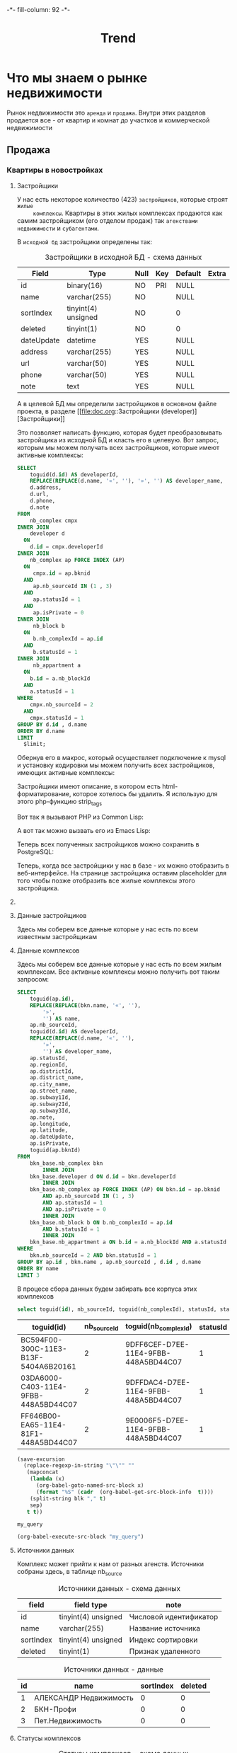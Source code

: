 #+HTML_HEAD: -*- fill-column: 92 -*-

#+TITLE: Trend

#+NAME:css
#+BEGIN_HTML
<link rel="stylesheet" type="text/css" href="css/css.css" />
#+END_HTML

* Что мы знаем о рынке недвижимости

  Рынок недвижимости это =аренда= и =продажа=. Внутри этих разделов продается все - от
  квартир и комнат до участков и коммерческой недвижимости

** Продажа
*** Квартиры в новостройках
**** Застройщики

     У нас есть некоторое количество (423) =застройщиков=, которые строят =жилые
     комплексы=. Квартиры в этих жилых комплексах продаются как самим застройщиком (его
     отделом продаж) так =агенствами недвижимости= и =субагентами=.

     В =исходной бд= застройщики определены так:

     #+CAPTION: Застройщики в исходной БД - схема данных
     #+NAME: source_developer_flds
       | Field      | Type                | Null | Key | Default | Extra |
       |------------+---------------------+------+-----+---------+-------|
       | id         | binary(16)          | NO   | PRI | NULL    |       |
       | name       | varchar(255)        | NO   |     | NULL    |       |
       | sortIndex  | tinyint(4) unsigned | NO   |     | 0       |       |
       | deleted    | tinyint(1)          | NO   |     | 0       |       |
       | dateUpdate | datetime            | YES  |     | NULL    |       |
       | address    | varchar(255)        | YES  |     | NULL    |       |
       | url        | varchar(50)         | YES  |     | NULL    |       |
       | phone      | varchar(50)         | YES  |     | NULL    |       |
       | note       | text                | YES  |     | NULL    |       |

     А в целевой БД мы определили застройщиков в основном файле проекта, в разделе [[file:doc.org::Застройщики
     (developer)][Застройщики]]

     Это позволяет написать функцию, которая будет преобразовывать застройщика из исходной
     БД и класть его в целевую. Вот запрос, которым мы можем получать всех застройщиков,
     которые имеют активные комплексы:

     #+name: query_get_developer
     #+header: :engine mysql
     #+header: :dbhost bkn.ru
     #+header: :dbport 3306
     #+header: :dbuser root
     #+header: :dbpassword YGAhBawd1j~SANlw"Y#l
     #+header: :database bkn_base
     #+begin_src sql :results output :var limit="5" :results table
       SELECT
           toguid(d.id) AS developerId,
           REPLACE(REPLACE(d.name, '«', ''), '»', '') AS developer_name,
           d.address,
           d.url,
           d.phone,
           d.note
       FROM
           nb_complex cmpx
       INNER JOIN
           developer d
         ON
           d.id = cmpx.developerId
       INNER JOIN
           nb_complex ap FORCE INDEX (AP)
         ON
            cmpx.id = ap.bknid
         AND
            ap.nb_sourceId IN (1 , 3)
         AND
            ap.statusId = 1
         AND
            ap.isPrivate = 0
       INNER JOIN
            nb_block b
         ON
            b.nb_complexId = ap.id
         AND
            b.statusId = 1
       INNER JOIN
            nb_appartment a
         ON
           b.id = a.nb_blockId
         AND
           a.statusId = 1
       WHERE
           cmpx.nb_sourceId = 2
         AND
           cmpx.statusId = 1
       GROUP BY d.id , d.name
       ORDER BY d.name
       LIMIT
         $limit;
     #+end_src

     Обернув его в макрос, который осуществляет подключение к mysql и установку кодировки мы
     можем получить всех застройщиков, имеющих активные комплексы:

     #+NAME: iface_contents
     #+BEGIN_SRC lisp :noweb tangle :exports none

       (in-package #:moto)

       (ql:quickload "cl-mysql")

       (defmacro with-mysql-conn (spec &body body)
         `(let ((*mysql-conn-pool* (apply #'cl-mysql:connect ',spec)))
            (unwind-protect (progn
                              (cl-mysql:query  "SET NAMES 'utf8'")
                              ,@body)
              (cl-mysql:disconnect))))

       (defun get-active-developers ()
         (with-mysql-conn (:host "bkn.ru" :database "bkn_base" :user "root" :password "YGAhBawd1j~SANlw\"Y#l" :port 3306)
           (let ((cnt (caaaar (cl-mysql:query "SELECT count(id) FROM developer"))))
             (cl-mysql:query
              (replace-all "
                            <<query_get_developer>>
                           "
                           "$limit"
                           (format nil "~A" cnt))))))
     #+END_SRC

     Застройщики имеют описание, в котором есть html-форматирование, которое хотелось бы
     удалить. Я использую для этого php-функцию strip_tags

     Вот так я вызывают PHP из Common Lisp:

     #+NAME: iface_contents
     #+BEGIN_SRC lisp :noweb tangle :exports none

       (in-package #:moto)

       (defun sanitize-developer (x)
         (list
          :guid (nth 0 x)
          :name (nth 1 x)
          :address (nth 2 x)
          :url (nth 3 x)
          :phone (nth 4 x)
          :note (let ((note (nth 5 x)))
                  (if (null note)
                      ""
                      (let ((proc (sb-ext:run-program "/usr/bin/php" (list "-r" (format nil "echo(strip_tags(\"~A\"));" (replace-all note "\"" "\\\""))) :output :stream :wait nil)))
                        (let ((in-string ""))
                          (with-open-stream (stream (sb-ext:process-output proc))
                            ;; (finish-output *stream*)
                            (loop :for iter :from 1 :do
                               (handler-case
                                   (tagbody start-decoding
                                      (setf in-string (concatenate 'string in-string (read-line stream)))
                                      (incf iter)
                                      (go start-decoding))
                                 (END-OF-FILE () (return))))
                            (close stream))
                          in-string))))))

       ;; (mapcar
       ;;  #'sanitize-developer
       ;;  (caar (get-active-developers)))
     #+END_SRC

     А вот так можно вызвать его из Emacs Lisp:

     #+NAME: strip_tags
     #+BEGIN_SRC emacs-lisp :var param="<p>strip</p>" :results value :exports none
       (defun strip-tags (param)
         (let* ((alfa   param)
                (bravo  (if (string= "NULL" alfa) "" alfa)))
           (unless (string= "" bravo)
             (let* ((charlie (replace-regexp-in-string "\"" "\\\\\"" bravo))
                    (delta   (format "php -r '$a=\"%s\"; echo strip_tags($a);'" charlie))
                    (echo    (shell-command-to-string delta))
                    (foxtrot (replace-regexp-in-string "&nbsp;" "" echo)))
               foxtrot))))
     #+END_SRC

     Теперь всех полученных застройщиков можно сохранить в PostgreSQL:

     #+NAME: iface_contents
     #+BEGIN_SRC lisp :noweb tangle :exports none

       (in-package #:moto)

       (defun developers-from-mysql-to-pgsql ()
         (with-connection *db-spec*
           (query "TRUNCATE developer"))
         (mapcar #'(lambda (x)
                     (apply #'make-developer (sanitize-developer x)))
                 (caar (get-active-developers))))

       (developers-from-mysql-to-pgsql)
     #+END_SRC

     Теперь, когда все застройщики у нас в базе - их можно отобразить в веб-интерфейсе. На
     странице застройщика оставим placeholder для того чтобы позже отобразить все жилые
     комплексы этого застройщика.

     #+NAME: iface_contents
     #+BEGIN_SRC lisp :noweb tangle :exports none

       (in-package #:moto)

       ;; Застройщики (все)
       (restas:define-route trnd-devs ("/trnd/devs")
         (ps-html
          ((:form :method "POST")
           ((:table :border 1)
            (format nil "~{~A~}"
                    (with-collection (i (sort (all-developer) #'(lambda (a b) (< (id a) (id b)))))
                      (ps-html
                       ((:tr)
                        ((:td) (id i))
                        ((:td) ((:a :href (format nil "/trnd/dev/~A" (guid i))) (name i)))))))
            ))))


       ;; Страничка застройщика
       (restas:define-route trnd-dev-page ("/trnd/dev/:guid")
         (let ((dev (find-developer :guid guid)))
           (if (null dev)
               ""
               (let ((dev (car dev)))
                 (ps-html
                  ((:table :border 1)
                   ((:tr)
                    ((:td) "id")
                    ((:td) (id dev)))
                   ((:tr)
                    ((:td) "guid")
                    ((:td) (guid dev)))
                   ((:tr)
                    ((:td) "name")
                    ((:td) (name dev)))
                   ((:tr)
                    ((:td) "address")
                    ((:td) (address dev)))
                   ((:tr)
                    ((:td) "url")
                    ((:td) (url dev)))
                   ((:tr)
                    ((:td) "phone")
                    ((:td) (phone dev))))
                  (note dev)
                  <<web-iface-dev-cmpx-s>>
                  )))))
     #+END_SRC

**** COMMENT Жилые комплексы

     В исходной БД жилые комплексы определены так:

     #+CAPTION: Жилые комплексы в исходной БД
     #+NAME: source_complex_flds
       | Field         | Type                | Null | Key | Default           | Extra |
       |---------------+---------------------+------+-----+-------------------+-------|
       | id            | binary(16)          | NO   | PRI | NULL              |       |
       | nb_sourceId   | tinyint(4) unsigned | NO   | MUL | 1                 |       |
       | statusId      | tinyint(4) unsigned | NO   | MUL | 1                 |       |
       | developerId   | binary(16)          | NO   | MUL | NULL              |       |
       | date_insert   | timestamp           | NO   |     | CURRENT_TIMESTAMP |       |
       | date_update   | datetime            | NO   |     | NULL              |       |
       | regionId      | int(11) unsigned    | NO   | MUL | NULL              |       |
       | districtId    | int(11) unsigned    | NO   | MUL | NULL              |       |
       | district_name | varchar(255)        | YES  |     | NULL              |       |
       | city_name     | varchar(255)        | YES  |     | NULL              |       |
       | street_name   | varchar(255)        | YES  |     | NULL              |       |
       | subway1Id     | int(11) unsigned    | YES  |     | NULL              |       |
       | subway2Id     | int(11) unsigned    | YES  |     | NULL              |       |
       | subway3Id     | int(11) unsigned    | YES  |     | NULL              |       |
       | name          | varchar(250)        | NO   | MUL | NULL              |       |
       | note          | text                | YES  |     | NULL              |       |
       | longitude     | decimal(18,10)      | YES  |     | NULL              |       |
       | latitude      | decimal(18,10)      | YES  |     | NULL              |       |
       | dateUpdate    | datetime            | YES  |     | NULL              |       |
       | isPrivate     | tinyint(1)          | NO   | MUL | 0                 |       |
       | bknId         | binary(16)          | YES  | MUL | NULL              |       |


     А в целевой БД мы определили жилые комплексы в основном файле проекта в разделе
     [[file:doc.org::Жилые комплексы (complex)][Жилые комплексы]]

     У каждого ЖК есть =статус= - например: активный или архивный (есть и другие)

     У каждого ЖК есть =источник данных= - обычно это агентство, от которого получена
     информация об этом ЖК.

     У каждого ЖК есть =регион=, =район= и несколько ближайших станций =метро=.

     В каждом ЖК есть =корпуса=, т.е. построенные или строящиеся внутри проекта ЖК дома. Они
     могут быть объединены в =очереди сдачи=. У каждого корпуса есть адрес дома.

     Корпуса могут быть в разных состояниях готовности, для этого у них есть поле
     =status_buildId=, указывающее на таблицу =status_build=, в которых эти состояния перечислены

     Таким образом мы можем получить все ЖК какого-нибудь застройщика:

     #+name: query_get_developer_complex
     #+header: :engine mysql
     #+header: :dbhost bkn.ru
     #+header: :dbport 3306
     #+header: :dbuser root
     #+header: :dbpassword YGAhBawd1j~SANlw"Y#l
     #+header: :database bkn_base
     #+begin_src sql :results output :var developerId="6945cf04-8335-11e4-b6c0-448a5bd44c07" :results none
       SELECT toguid(id), nb_sourceId, statusId, date_insert, date_update, regionId, districtId, district_name, city_name, street_name, subway1Id, subway2Id, subway3Id, name, note, longitude, latitude, dateUpdate, isPrivate, toguid(bknId), toguid(developerId)
       FROM nb_complex
       WHERE
          nb_sourceId IN (2)
       AND
          developerId = guidtobinary('$developerId')
     #+end_src

     Напишем функцию, которая возвращает все жилые комплексы конкретного застройщика

     #+NAME: iface_contents
     #+BEGIN_SRC lisp :noweb tangle :exports none

       (in-package #:moto)

       (defun get-cmpx-by-developer (guid)
         (with-mysql-conn (:host "bkn.ru" :database "bkn_base" :user "root" :password "YGAhBawd1j~SANlw\"Y#l" :port 3306)
           (cl-mysql:query
            (replace-all "
                          <<query_get_developer_complex>>
                         "
                         "$developerId"
                         (format nil "~A" guid)))))

       ;; ~/quicklisp/dists/quicklisp/software/cl-mysql-20120208-git/
       ;; (when (null (string-to-date (subseq string 0 10)))
       ;;   (return-from string-to-universal-time 2208988800))

       (get-cmpx-by-developer "6945D3A6-8335-11E4-B6C0-448A5BD44C07")
     #+END_SRC

     Теперь нужна функция, которая превращает комплекс в правильный plist, удаляя
     форматирование, если оно есть:

     #+NAME: iface_contents
     #+BEGIN_SRC lisp :noweb tangle :exports none

       (in-package #:moto)

       (defun sanitize-cmpx (x)
         (list
          :guid (nth 0 x)
          :nb_sourceId (nth 1 x)
          :statusId (nth 2 x)
          :date_insert "1970-01-01 00:00:00"
          ;; :date_insert (nth 3 x)
          :date_update "1970-01-01 00:00:00"
          ;; :date_update (let ((tmp (nth 4 x)))
          ;;                (if (null tmp)
          ;;                    "1970-01-01 00:00:00"
          ;;                    "1970-01-01 00:00:00"
          ;;                    ;; tmp
          ;;                    ))
          :regionId (nth 5 x)
          :districtId (nth 6 x)
          :district_name (nth 7 x)
          :city_name (nth 8 x)
          :street_name (nth 9 x)
          :subway1Id (let ((tmp (nth 10 x)))
                       (if (null tmp)
                           0
                           tmp))
          :subway2Id (let ((tmp (nth 11 x)))
                       (if (null tmp)
                           0
                           tmp))
          :subway3Id (let ((tmp (nth 12 x)))
                       (if (null tmp)
                           0
                           tmp))
          :name (nth 13 x)
          :note (let ((note (nth 14 x)))
                  (if (null note)
                      ""
                      (let ((proc (sb-ext:run-program "/usr/bin/php" (list "-r" (format nil "echo(strip_tags(\"~A\"));" (replace-all note "\"" "\\\""))) :output :stream :wait nil)))
                        (let ((in-string ""))
                          (with-open-stream (stream (sb-ext:process-output proc))
                            ;; (finish-output *stream*)
                            (loop :for iter :from 1 :do
                               (handler-case
                                   (tagbody start-decoding
                                      (setf in-string (concatenate 'string in-string (read-line stream)))
                                      (incf iter)
                                      (go start-decoding))
                                 (END-OF-FILE () (return))))
                            (close stream))
                          in-string))))
          :longitude (nth 15 x)
          :latitude (nth 16 x)
          ;; :dateUpdate (nth 17 x)
          :dateUpdate "1970-01-01 00:00:00"
          :isPrivate (nth 18 x)
          :bknId (nth 19 x)
          :developerId (nth 20 x)))

       ;; (print
       ;;  (mapcar #'sanitize-cmpx
       ;;          (caar
       ;;           (get-cmpx-by-developer "6945DC73-8335-11E4-B6C0-448A5BD44C07"))))
     #+END_SRC

     Теперь берем всех активных застройщиков из целевой БД, которых мы получили на
     предыдущем шаге, получаем все их комплексы из исходной базы и сохраняем в целевую

     #+NAME: iface_contents
     #+BEGIN_SRC lisp :noweb tangle :exports none

       (in-package #:moto)

       ;; (let ((all-cmpx-s))
       ;;   (mapcar #'(lambda (guid)
       ;;               (let ((cmpx-s (caar (get-cmpx-by-developer guid))))
       ;;                 (mapcar #'(lambda (cmpx)
       ;;                             (push (sanitize-cmpx cmpx) all-cmpx-s))
       ;;                        cmpx-s)))
       ;;          (mapcar #'guid (all-developer)))
       ;;   (mapcar #'(lambda (x)
       ;;               (print x)
       ;;               (apply #'make-cmpx x))
       ;;           all-cmpx-s))
     #+END_SRC

     А вот так можно то же самое получить из EmacsLisp

     #+NAME: developers_data_fwefewf
     #+BEGIN_SRC emacs-lisp :results output :exports none
       (save-excursion
         (org-babel-goto-named-src-block "query_get_developer")
         (let ((info (org-babel-get-src-block-info t)))
           (setf (cdr (assoc :var (nth 2 info))) (cons "limit" "400"))
           (let* ((developers (cddr (org-babel-execute-src-block nil info)))
                  (devs       (mapcar #'(lambda (dev)
                                          (list :id (nth 0 dev)
                                                :name (nth 1 dev)
                                                :address (let ((tmp (strip-tags (nth 2 dev)))) (if (null tmp) "" tmp))
                                                :url     (let ((tmp (strip-tags (nth 3 dev)))) (if (null tmp) "" tmp))
                                                :phone   (let ((tmp (strip-tags (nth 4 dev)))) (if (null tmp) "" tmp))
                                                :note    (let ((tmp (strip-tags (nth 5 dev)))) (if (null tmp) "" tmp))))
                                      developers)))
             (mapcar #'(lambda (dev)
                         (princ (format "\n%s - %s\n" (getf dev :name) (getf dev :id)))
                         (save-excursion
                           (org-babel-goto-named-src-block "query_get_developer_complex")
                           (let ((info (org-babel-get-src-block-info t)))
                             (setf (cdr (assoc :var (nth 2 info))) (cons "developerId" (getf dev :id)))
                             (let* ((complexes (cddr (org-babel-execute-src-block nil info)))
                                    (cmpx      (mapcar #'(lambda (plex)
                                                           (let ((plex (list :id   (nth 00 plex)
                                                                             :name (nth 13 plex)
                                                                             :nb_sourceId   (let ((tmp (strip-tags (nth 01 plex)))) (if (null tmp) "" tmp))
                                                                             :statusId      (let ((tmp (strip-tags (nth 02 plex)))) (if (null tmp) "" tmp))
                                                                             :date_insert   (let ((tmp (strip-tags (nth 03 plex)))) (if (null tmp) "" tmp))
                                                                             :date_update   (let ((tmp (strip-tags (nth 04 plex)))) (if (null tmp) "" tmp))
                                                                             :regionId      (let ((tmp (strip-tags (nth 05 plex)))) (if (null tmp) "" tmp))
                                                                             :districtId    (let ((tmp (strip-tags (nth 06 plex)))) (if (null tmp) "" tmp))
                                                                             :district_name (let ((tmp (strip-tags (nth 07 plex)))) (if (null tmp) "" tmp))
                                                                             :city_name     (let ((tmp (strip-tags (nth 08 plex)))) (if (null tmp) "" tmp))
                                                                             :street_name   (let ((tmp (strip-tags (nth 09 plex)))) (if (null tmp) "" tmp))
                                                                             :subway1Id     (let ((tmp (strip-tags (nth 10 plex)))) (if (null tmp) "" tmp))
                                                                             :subway2Id     (let ((tmp (strip-tags (nth 11 plex)))) (if (null tmp) "" tmp))
                                                                             :subway3Id     (let ((tmp (strip-tags (nth 12 plex)))) (if (null tmp) "" tmp))
                                                                             :note          (let ((tmp (strip-tags (nth 14 plex)))) (if (null tmp) "" tmp))
                                                                             :longitude     (let ((tmp (strip-tags (nth 15 plex)))) (if (null tmp) "" tmp))
                                                                             :latitude      (let ((tmp (strip-tags (nth 16 plex)))) (if (null tmp) "" tmp))
                                                                             :dateUpdate    (let ((tmp (strip-tags (nth 17 plex)))) (if (null tmp) "" tmp))
                                                                             :isPrivate     (let ((tmp (strip-tags (nth 18 plex)))) (if (null tmp) "" tmp))
                                                                             :bknId         (let ((tmp (strip-tags (nth 19 plex)))) (if (null tmp) "" tmp))
                                                                             )))
                                                             (princ (format "  %s - %s - %s\n" (getf plex :name) (getf plex :id) (getf plex :statusId)))))
                                                       complexes))
                                    ))))
                         )
                     devs))))
     #+END_SRC

     #+NAME: web-iface-dev-cmpx-s
     #+BEGIN_SRC lisp :noweb tangle :exports none
       (let ((cmpx-s (find-cmpx :developerid guid)))
         (if (null cmpx-s)
             "Нет комплексов"
             (ps-html
              ((:table :border 1)
               (format nil "~{~A~}"
                       (mapcar #'(lambda (cmpx)
                                   (ps-html
                                    ((:tr)
                                     ((:td) (id cmpx))
                                     ((:td) ((:a :href (format nil "/cmpx/~A" (id cmpx))) (name cmpx))))))
                               cmpx-s))))))
     #+END_SRC

     Это запрос для получения всех комплексов (с необходимыми джойнами)

     #+name: query_get_complex
     #+header: :engine mysql
     #+header: :dbhost bkn.ru
     #+header: :dbport 3306
     #+header: :dbuser root
     #+header: :dbpassword YGAhBawd1j~SANlw"Y#l
     #+header: :database bkn_base
     #+begin_src sql :results output :var developerId="6945cf04-8335-11e4-b6c0-448a5bd44c07" :results table
        SELECT
            toguid(ap.id)
          , REPLACE(REPLACE(bkn.name, '«', ''), '»', '') AS name
          , ap.nb_sourceId
          , ap.statusId
          , ap.regionId
          , ap.districtId
          , ap.district_name
          , ap.city_name
          , ap.street_name
          , ap.subway1Id
          , ap.subway2Id
          , ap.subway3Id
          , ap.note
          , ap.longitude
          , ap.latitude
          , ap.dateUpdate
          , ap.isPrivate
          , toguid(ap.bknId)
        FROM
            nb_complex bkn
                INNER JOIN
            developer d ON d.id = bkn.developerId
                INNER JOIN
            nb_complex ap FORCE INDEX (AP) ON bkn.id = ap.bknid
                AND ap.nb_sourceId IN (1 , 3)
                AND ap.statusId = 1
                AND ap.isPrivate = 0
                INNER JOIN
            nb_block b ON b.nb_complexId = ap.id
                AND b.statusId = 1
                INNER JOIN
            nb_appartment a ON b.id = a.nb_blockId AND a.statusId = 1
        WHERE
                bkn.nb_sourceId = 2
            AND bkn.statusId = 1
            AND d.id = guidtobinary('$developerId')
        GROUP BY ap.id , bkn.name , ap.nb_sourceId , d.id , d.name
        ORDER BY name
     #+end_src


**** Данные застройщиков

     Здесь мы соберем все данные которые у нас есть по всем известным застройщикам

     #+NAME: developers_data
     #+BEGIN_SRC emacs-lisp :var table=query_get_developers :results output :exports none
       (mapcar #'(lambda (x)
                   (princ (format "***** %s \n\n" (second x)))
                   (princ (format "      #+CAPTION: Застройщик %s\n" (second x)))
                   (princ (format "      #+NAME: DEVELOPER-DATA-%s\n" (first x)))
                   (princ (format "      | id      | %s | \n" (first x)))
                   (princ (format "      | name    | %s | \n" (second x)))
                   (princ (format "      | address | %s | \n" (let ((tmp (third x))) (if (string= "NULL" tmp) "" tmp))))
                   (princ (format "      | url     | %s | \n" (let ((tmp (fourth x))) (if (string= "NULL" tmp) "" tmp))))
                   (princ (format "      | phone   | %s | \n\n" (let ((tmp (nth 4 x))) (if (string= "NULL" tmp) "" tmp))))
                   ;; (princ (format "      %s \n" (nth 5 x)))
                   (let* ((alfa   (nth 5 x))
                          (bravo  (if (string= "NULL" alfa) "" alfa)))
                     (unless (string= "" bravo)
                       (let* ((charlie (replace-regexp-in-string "\"" "\\\\\"" bravo))
                              (delta   (format "php -r '$a=\"%s\"; echo strip_tags($a);'" charlie))
                              (echo    (shell-command-to-string delta))
                              (foxtrot (replace-regexp-in-string "&nbsp;" "" echo)))
                         (princ (format "      #+CAPTION: Описание %s\n" (second x)))
                         (princ (format "      #+NAME: DEVELOPER-NOTE-%s\n" (first x)))
                         (princ (format "      #+BEGIN\n"))
                         (princ (format "        %s \n" foxtrot))
                         (princ (format "      #+END\n\n"))))))
               table)
     #+END_SRC

**** Данные комплексов

     Здесь мы соберем все данные которые у нас есть по всем жилым комплексам. Все активные комплексы
     можно получить вот таким запросом:

     #+name: query_get_complexes
     #+header: :engine mysql
     #+header: :dbhost bkn.ru
     #+header: :dbport 3306
     #+header: :dbuser root
     #+header: :dbpassword YGAhBawd1j~SANlw"Y#l
     #+header: :database bkn_base
     #+begin_src sql :results output table d
       SELECT
           toguid(ap.id),
           REPLACE(REPLACE(bkn.name, '«', ''),
               '»',
               '') AS name,
           ap.nb_sourceId,
           toguid(d.id) AS developerId,
           REPLACE(REPLACE(d.name, '«', ''),
               '»',
               '') AS developer_name,
           ap.statusId,
           ap.regionId,
           ap.districtId,
           ap.district_name,
           ap.city_name,
           ap.street_name,
           ap.subway1Id,
           ap.subway2Id,
           ap.subway3Id,
           ap.note,
           ap.longitude,
           ap.latitude,
           ap.dateUpdate,
           ap.isPrivate,
           toguid(ap.bknId)
       FROM
           bkn_base.nb_complex bkn
               INNER JOIN
           bkn_base.developer d ON d.id = bkn.developerId
               INNER JOIN
           bkn_base.nb_complex ap FORCE INDEX (AP) ON bkn.id = ap.bknid
               AND ap.nb_sourceId IN (1 , 3)
               AND ap.statusId = 1
               AND ap.isPrivate = 0
               INNER JOIN
           bkn_base.nb_block b ON b.nb_complexId = ap.id
               AND b.statusId = 1
               INNER JOIN
           bkn_base.nb_appartment a ON b.id = a.nb_blockId AND a.statusId = 1
       WHERE
           bkn.nb_sourceId = 2 AND bkn.statusId = 1
       GROUP BY ap.id , bkn.name , ap.nb_sourceId , d.id , d.name
       ORDER BY name
       LIMIT 3
     #+end_src


     В процесе сбора данных будем забирать все корпуса этих комплексов


     #+name: my_query
     #+header: :engine mysql
     #+header: :dbhost bkn.ru
     #+header: :dbport 3306
     #+header: :dbuser root
     #+header: :dbpassword YGAhBawd1j~SANlw"Y#l
     #+header: :database bkn_base
     #+begin_src sql :var thevar=3 :results output table d
       select toguid(id), nb_sourceId, toguid(nb_complexId), statusId, status_buildId, house, block, litera, floors, quarter_end, year_end, house_typeId, bknId from nb_block limit $thevar;
     #+end_src

     #+results: my_query
     | toguid(id)                           | nb_sourceId | toguid(nb_complexId)                 | statusId | status_buildId | house | block | litera |    floors | quarter_end | year_end | house_typeId | bknId |
     |--------------------------------------+-------------+--------------------------------------+----------+----------------+-------+-------+--------+-----------+-------------+----------+--------------+-------|
     | BC594F00-300C-11E3-B13F-5404A6B20161 |           2 | 9DFF6CEF-D7EE-11E4-9FBB-448A5BD44C07 |        1 | NULL           |  NULL |  NULL | уч.1   |      9-17 |           2 |     2014 |            2 | NULL  |
     | 03DA6000-C403-11E4-9FBB-448A5BD44C07 |           2 | 9DFFDAC4-D7EE-11E4-9FBB-448A5BD44C07 |        1 | NULL           |    23 |     6 | NULL   | 5-8,18-20 |           3 |     2015 |            2 | NULL  |
     | FF646B00-EA65-11E4-81F1-448A5BD44C07 |           2 | 9E0006F5-D7EE-11E4-9FBB-448A5BD44C07 |        1 | 1              |     2 |     1 | NULL   |        25 |           1 |     2016 |           22 | NULL  |

     #+name: quote-blks
     #+BEGIN_SRC emacs-lisp :var blk="my_query" :var sep="\"\n\""
       (save-excursion
         (replace-regexp-in-string "\"\"" ""
          (mapconcat
           (lambda (x)
             (org-babel-goto-named-src-block x)
             (format "%S" (cadr  (org-babel-get-src-block-info  t))))
           (split-string blk "," t)
           sep)
          t t))
     #+END_SRC

     #+results: quote-blks
     : my_query

     #+begin_src emacs-lisp :colnames yes :noweb yes
       (org-babel-execute-src-block "my_query")
     #+end_src

     #+results:



     #+NAME: compexes_data
     #+BEGIN_SRC emacs-lisp :var table=query_get_complexes :results output :exports none
       (mapcar #'(lambda (x)
                   (princ (format "***** %s \n\n" (second x)))
                   (princ (format "      #+CAPTION: Жилой комплекс %s\n" (second x)))
                   (princ (format "      #+NAME: COMPLEX-DATA-%s\n" (first x)))
                   (princ (format "      | id                   | %s | \n" (let ((tmp (nth 00 x))) (if (string= "NULL" tmp) "" tmp))))
                   (princ (format "      | name                 | %s | \n" (let ((tmp (nth 01 x))) (if (string= "NULL" tmp) "" tmp))))
                   (princ (format "      | nb_sourceId          | %s | \n" (let ((tmp (nth 02 x))) (if (string= "NULL" tmp) "" tmp))))
                   (princ (format "      | developerId          | %s | \n" (let ((tmp (nth 03 x))) (if (string= "NULL" tmp) "" tmp))))
                   (princ (format "      | developer_name       | %s | \n" (let ((tmp (nth 04 x))) (if (string= "NULL" tmp) "" tmp))))
                   (princ (format "      | statusId             | %s | \n" (let ((tmp (nth 05 x))) (if (string= "NULL" tmp) "" tmp))))
                   (princ (format "      | regionId             | %s | \n" (let ((tmp (nth 06 x))) (if (string= "NULL" tmp) "" tmp))))
                   (princ (format "      | districtId           | %s | \n" (let ((tmp (nth 07 x))) (if (string= "NULL" tmp) "" tmp))))
                   (princ (format "      | district_name        | %s | \n" (let ((tmp (nth 08 x))) (if (string= "NULL" tmp) "" tmp))))
                   (princ (format "      | city_name            | %s | \n" (let ((tmp (nth 09 x))) (if (string= "NULL" tmp) "" tmp))))
                   (princ (format "      | street_name          | %s | \n" (let ((tmp (nth 10 x))) (if (string= "NULL" tmp) "" tmp))))
                   (princ (format "      | subway1Id            | %s | \n" (let ((tmp (nth 11 x))) (if (string= "NULL" tmp) "" tmp))))
                   (princ (format "      | subway2Id            | %s | \n" (let ((tmp (nth 12 x))) (if (string= "NULL" tmp) "" tmp))))
                   (princ (format "      | subway3Id            | %s | \n" (let ((tmp (nth 13 x))) (if (string= "NULL" tmp) "" tmp))))
                   (princ (format "      | longitude            | %s | \n" (let ((tmp (nth 15 x))) (if (string= "NULL" tmp) "" tmp))))
                   (princ (format "      | latitude             | %s | \n" (let ((tmp (nth 16 x))) (if (string= "NULL" tmp) "" tmp))))
                   (princ (format "      | dateUpdate           | %s | \n" (let ((tmp (nth 17 x))) (if (string= "NULL" tmp) "" tmp))))
                   (princ (format "      | isPrivate            | %s | \n" (let ((tmp (nth 18 x))) (if (string= "NULL" tmp) "" tmp))))
                   (princ (format "      | bknId                | %s | \n" (let ((tmp (nth 19 x))) (if (string= "NULL" tmp) "" tmp))))
                   ;; (princ (format "      %s \n" (nth 5 x)))
                   (let* ((alfa   (nth 14 x))
                          (bravo  (if (string= "NULL" alfa) "" alfa)))
                     (unless (string= "" bravo)
                       (let* ((charlie (replace-regexp-in-string "\"" "\\\\\"" bravo))
                              (delta   (format "php -r '$a=\"%s\"; echo strip_tags($a);'" charlie))
                              (echo    (shell-command-to-string delta))
                              (foxtrot (replace-regexp-in-string "&nbsp;" "" echo)))
                         (princ (format "\n      #+CAPTION: Описание %s\n" (second x)))
                         (princ (format "      #+NAME: DEVELOPER-NOTE-%s\n" (first x)))
                         (princ (format "      #+BEGIN\n"))
                         (princ (format "        %s \n" foxtrot))
                         (princ (format "      #+END\n\n"))))))
               table)
     #+END_SRC

**** Источники данных

     Комплекс может прийти к нам от разных агенств. Источники собраны здесь, в таблице nb_source

     #+CAPTION: Источники данных - схема данных
     #+NAME: source_flds
     | field      | field type          | note                       |
     |------------+---------------------+----------------------------|
     | id         | tinyint(4) unsigned | Числовой идентификатор     |
     | name       | varchar(255)        | Название источника         |
     | sortIndex  | tinyint(4) unsigned | Индекс сортировки          |
     | deleted    | tinyint(1)          | Признак удаленного         |

     #+CAPTION: Источники данных - данные
     #+NAME: source_data
     | id | name                   | sortIndex | deleted |
     |----+------------------------+-----------+---------|
     |  1 | АЛЕКСАНДР Недвижимость |         0 |       0 |
     |  2 | БКН-Профи              |         0 |       0 |
     |  3 | Пет.Недвижимость       |         0 |       0 |

**** Статусы комплексов

     #+CAPTION: Статусы комплексов - схема данных
     #+NAME: status_flds
     | field      | field type          | note                      |
     |------------+---------------------+---------------------------|
     | id         | tinyint(4) unsigned | Числовой идентификатор    |
     | name       | varchar(40)         | Название статуса          |
     | nameShort  | varchar(20)         | Короткое название статуса |
     | sortIndex  | tinyint(4) unsigned | Индекс сортировки         |
     | deleted    | tinyint(1)          | Признак удаленного        |

     #+CAPTION: Статусы комплексов - данные
     #+NAME: status_data
     | id | name                 | nameShort | sortIndex | deleted |
     |----+----------------------+-----------+-----------+---------|
     |  1 | Активные объекты     | Активно   |         1 |       0 |
     |  2 | Архивные объекты     | Архивно   |         2 |       0 |
     |  3 | Арендованные объекты | Сдано     |         3 |       0 |
     |  4 | Проданные объекты    | Продано   |         4 |       0 |
     |  5 | Удаленные объекты    | Удалено   |         5 |       0 |

**** Регионы

     #+CAPTION: Регионы - схема данных
     #+NAME: region_flds
     | field      | field type          | note                   |
     |------------+---------------------+------------------------|
     | id         | int(11) unsigned    | Числовой идентификатор |
     | name       | varchar(255)        | Название региона       |
     | sortIndex  | tinyint(4) unsigned | Индекс сортировки      |
     | deleted    | tinyint(1)          | Признак удаленного     |

     #+CAPTION: Регионы - данные
     #+NAME: region_data
     |    id | name                    | sortIndex | deleted |
     |-------+-------------------------+-----------+---------|
     |     1 | Санкт-Петербург         |         0 |       0 |
     |  4000 | Москва                  |         2 |       0 |
     |  4331 | Республика Карелия      |       255 |       0 |
     |  4332 | Новгородская область    |       255 |       0 |
     |  5001 | Ленинградская область   |         1 |       0 |
     | 16417 | Псковская область       |       255 |       0 |
     | 17500 | Краснодарский край      |       255 |       0 |
     | 17600 | Московская область      |         3 |       0 |
     | 17801 | Калининградская область |       255 |       0 |
     | 26500 | Вологодская область     |       255 |       0 |
     | 26600 | Пензенская область      |       255 |       0 |
     | 26700 | Тверская область        |       255 |       0 |
     | 26926 | Ставропольский край     |       255 |       0 |
     | 27475 | Ивановская область      |       255 |       0 |
     | 27600 | Астраханская область    |       255 |       0 |
     | 27700 | Мурманская область      |       255 |       0 |
     | 27800 | Нижегородская область   |       255 |       0 |
     | 28200 | Красноярский Край       |       255 |       0 |
     | 40000 | Тульская область        |       255 |       0 |
     | 40113 | Ярославская область     |       255 |       0 |
     | 40122 | Крым респ.              |       255 |       0 |
     | 40196 | Севастополь             |       255 |       0 |
     | 41923 | Калужская область       |       255 |       0 |
     | 41961 | Ростовская область      |       255 |       0 |
     | 42202 | Воронежская область     |       255 |       0 |

**** Районы

     #+CAPTION: Районы - схема данных
     #+NAME: district_flds
     | field      | field type          | note |
     |------------+---------------------+------|
     | id         | int(11) unsigned    | NO   |
     | regionId   | int(11) unsigned    | NO   |
     | name       | varchar(255)        | NO   |
     | sortIndex  | tinyint(4) unsigned | NO   |
     | deleted    | tinyint(1)          | NO   |

     #+CAPTION: Районы - данные
     #+NAME: district_data
     |    id | regionId | name                          | sortIndex | deleted |
     |-------+----------+-------------------------------+-----------+---------|
     |     4 |        1 | Адмиралтейский                |         0 |       0 |
     |     5 |        1 | Василеостровский              |         0 |       0 |
     |     6 |        1 | Выборгский                    |         0 |       0 |
     |     7 |        1 | Калининский                   |         0 |       0 |
     |     8 |        1 | Кировский                     |         0 |       0 |
     |     9 |        1 | Красносельский                |         0 |       0 |
     |    10 |        1 | Московский                    |         0 |       0 |
     |    11 |        1 | Невский                       |         0 |       0 |
     |    12 |        1 | Петроградский                 |         0 |       0 |
     |    13 |        1 | Приморский                    |         0 |       0 |
     |    14 |        1 | Фрунзенский                   |         0 |       0 |
     |    15 |        1 | Центральный р-н               |         0 |       0 |
     |    41 |        1 | Красногвардейский             |         0 |       0 |
     |  4333 |     4331 | Лахденпохский р-н             |         0 |       0 |
     |  4334 |     4332 | Чудовский р-н                 |         0 |       0 |
     |  5002 |     5001 | Бокситогорский р-н            |         0 |       0 |
     |  5003 |     5001 | Волосовский р-н               |         0 |       0 |
     |  5004 |     5001 | Волховский р-н                |         0 |       0 |
     |  5005 |     5001 | Всеволожский р-н              |         0 |       0 |
     |  5006 |     5001 | Выборгский р-н                |         0 |       0 |
     |  5007 |     5001 | Гатчинский р-н                |         0 |       0 |
     |  5008 |     5001 | Кингисеппский р-н             |         0 |       0 |
     |  5009 |     5001 | Киришский р-н                 |         0 |       0 |
     |  5010 |     5001 | Кировский р-н                 |         0 |       0 |
     |  5011 |     5001 | Лодейнопольский р-н           |         0 |       0 |
     |  5012 |     5001 | Ломоносовский р-н             |         0 |       0 |
     |  5013 |     5001 | Лужский р-н                   |         0 |       0 |
     |  5014 |     5001 | Подпорожский р-н              |         0 |       0 |
     |  5015 |     5001 | Приозерский р-н               |         0 |       0 |
     |  5016 |     5001 | Сланцевский р-н               |         0 |       0 |
     |  5017 |     5001 | Тихвинский р-н                |         0 |       0 |
     |  5018 |     5001 | Тосненский р-н                |         0 |       0 |
     | 13001 |        1 | Колпинский р-н                |         0 |       0 |
     | 13002 |        1 | Кронштадтский р-н             |         0 |       0 |
     | 13003 |        1 | Курортный р-н                 |         0 |       0 |
     | 13004 |        1 | Петродворцовый р-н            |         0 |       0 |
     | 13005 |        1 | Пушкинский р-н                |         0 |       0 |
     | 15984 |     4332 | Новгородский р-н              |         0 |       0 |
     | 16418 |    16417 | Гдовский р-н                  |         0 |       0 |
     | 16446 |    16417 | Опочецкий р-н                 |         0 |       0 |
     | 16600 |     4332 | Валдайский р-н                |         0 |       0 |
     | 16602 |     4332 | Маловишерский р-н             |         0 |       0 |
     | 16605 |     4332 | Старорусский р-н              |         0 |       0 |
     | 16607 |    16417 | Порховский р-н                |         0 |       0 |
     | 16610 |    16417 | Пушкиногорский р-н            |         0 |       0 |
     | 16624 |     4331 | Прионежский р-н               |         0 |       0 |
     | 16625 |     4331 | Беломорский р-н               |         0 |       0 |
     | 16626 |     4331 | Калевальский р-н              |         0 |       0 |
     | 16627 |     4331 | Кемский р-н                   |         0 |       0 |
     | 16628 |     4331 | Кондопожский р-н              |         0 |       0 |
     | 16630 |     4331 | Лоухский р-н                  |         0 |       0 |
     | 16631 |     4331 | Медвежьегорский р-н           |         0 |       0 |
     | 16632 |     4331 | Муезерский р-н                |         0 |       0 |
     | 16633 |     4331 | Олонецкий р-н                 |         0 |       0 |
     | 16634 |     4331 | Питкярантский р-н             |         0 |       0 |
     | 16635 |     4331 | Пряжинский р-н                |         0 |       0 |
     | 16636 |     4331 | Пудожский р-н                 |         0 |       0 |
     | 16637 |     4331 | Сегежский р-н                 |         0 |       0 |
     | 16638 |     4331 | Суоярвский р-н                |         0 |       0 |
     | 16652 |     4332 | Любытинский р-н               |         0 |       0 |
     | 16653 |    16417 | Бежаницкий р-н                |         0 |       0 |
     | 16654 |    16417 | Псковский р-н                 |         0 |       0 |
     | 16655 |    16417 | Великолукский р-н             |         0 |       0 |
     | 16656 |    16417 | Дедовичский р-н               |         0 |       0 |
     | 16657 |    16417 | Дновский р-н                  |         0 |       0 |
     | 16658 |    16417 | Красногородский р-н           |         0 |       0 |
     | 16660 |    16417 | Локнянский р-н                |         0 |       0 |
     | 16661 |    16417 | Невельский р-н                |         0 |       0 |
     | 16662 |    16417 | Новоржевский р-н              |         0 |       0 |
     | 16663 |    16417 | Новосокольнический р-н        |         0 |       0 |
     | 16664 |    16417 | Островский р-н                |         0 |       0 |
     | 16665 |    16417 | Палкинский р-н                |         0 |       0 |
     | 16666 |    16417 | Печорский р-н                 |         0 |       0 |
     | 16667 |    16417 | Плюсский р-н                  |         0 |       0 |
     | 16668 |    16417 | Пустошкинский р-н             |         0 |       0 |
     | 16669 |    16417 | Пыталовский р-н               |         0 |       0 |
     | 16670 |    16417 | Себежский р-н                 |         0 |       0 |
     | 16671 |    16417 | Струго-Красненский р-н        |         0 |       0 |
     | 16963 |     4332 | Хвойнинский р-н               |         0 |       0 |
     | 17501 |    17500 | Абинский р-н                  |         0 |       0 |
     | 17502 |    17500 | Анапский р-н                  |         0 |       0 |
     | 17503 |    17500 | Апшеронский р-н               |         0 |       0 |
     | 17504 |    17500 | Белоглинский р-н              |         0 |       0 |
     | 17505 |    17500 | Белореченский р-н             |         0 |       0 |
     | 17508 |    17500 | Гулькевичский р-н             |         0 |       0 |
     | 17510 |    17500 | Ейский р-н                    |         0 |       0 |
     | 17514 |    17500 | Кореновский р-н               |         0 |       0 |
     | 17517 |    17500 | Крымский р-н                  |         0 |       0 |
     | 17518 |    17500 | Курганинский р-н              |         0 |       0 |
     | 17520 |    17500 | Лабинский р-н                 |         0 |       0 |
     | 17522 |    17500 | Мостовский р-н                |         0 |       0 |
     | 17523 |    17500 | Новокубанский р-н             |         0 |       0 |
     | 17527 |    17500 | Приморско-Ахтарский р-н       |         0 |       0 |
     | 17528 |    17500 | Северский р-н                 |         0 |       0 |
     | 17529 |    17500 | Славянский р-н                |         0 |       0 |
     | 17532 |    17500 | Темрюкский р-н                |         0 |       0 |
     | 17533 |    17500 | Тимашевский р-н               |         0 |       0 |
     | 17534 |    17500 | Тихорецкий р-н                |         0 |       0 |
     | 17535 |    17500 | Туапсинский р-н               |         0 |       0 |
     | 17536 |    17500 | Успенский р-н                 |         0 |       0 |
     | 17537 |    17500 | Усть-Лабинский р-н            |         0 |       0 |
     | 17538 |    17500 | Щербиновский р-н              |         0 |       0 |
     | 17601 |    17600 | Балашихинский р-н             |         0 |       0 |
     | 17602 |    17600 | Волоколамский р-н             |         0 |       0 |
     | 17603 |    17600 | Воскресенский р-н             |         0 |       0 |
     | 17604 |    17600 | Дмитровский р-н               |         0 |       0 |
     | 17605 |    17600 | Домодедовский р-н             |         0 |       0 |
     | 17606 |    17600 | Егорьевский р-н               |         0 |       0 |
     | 17607 |    17600 | Зарайский р-н                 |         0 |       0 |
     | 17608 |    17600 | Истринский р-н                |         0 |       0 |
     | 17609 |    17600 | Каширский р-н                 |         0 |       0 |
     | 17610 |    17600 | Клинский р-н                  |         0 |       0 |
     | 17612 |    17600 | Красногорский р-н             |         0 |       0 |
     | 17613 |    17600 | Ленинский р-н                 |         0 |       0 |
     | 17614 |    17600 | Лотошинский р-н               |         0 |       0 |
     | 17615 |    17600 | Луховицкий р-н                |         0 |       0 |
     | 17616 |    17600 | Люберецкий р-н                |         0 |       0 |
     | 17617 |    17600 | Можайский р-н                 |         0 |       0 |
     | 17618 |    17600 | Мытищинский р-н               |         0 |       0 |
     | 17619 |    17600 | Наро-Фоминский р-н            |         0 |       0 |
     | 17620 |    17600 | Ногинский р-н                 |         0 |       0 |
     | 17621 |    17600 | Одинцовский р-н               |         0 |       0 |
     | 17622 |    17600 | Озерский р-н                  |         0 |       0 |
     | 17624 |    17600 | Павлово-Посадский р-н         |         0 |       0 |
     | 17626 |    17600 | Пушкинский р-н                |         0 |       0 |
     | 17627 |    17600 | Раменский р-н                 |         0 |       0 |
     | 17628 |    17600 | Рузский р-н                   |         0 |       0 |
     | 17632 |    17600 | Солнечногорский р-н           |         0 |       0 |
     | 17633 |    17600 | Ступинский р-н                |         0 |       0 |
     | 17634 |    17600 | Талдомский р-н                |         0 |       0 |
     | 17635 |    17600 | Химкинский р-н                |         0 |       0 |
     | 17636 |    17600 | Чеховский р-н                 |         0 |       0 |
     | 17637 |    17600 | Шатурский р-н                 |         0 |       0 |
     | 17638 |    17600 | Шаховской р-н                 |         0 |       0 |
     | 17639 |    17600 | Щелковский р-н                |         0 |       0 |
     | 17802 |    17801 | Багратионовский р-н           |         0 |       0 |
     | 17803 |    17801 | Гвардейский р-н               |         0 |       0 |
     | 17804 |    17801 | Гурьевский р-н                |         0 |       0 |
     | 17805 |    17801 | Гусевский р-н                 |         0 |       0 |
     | 17806 |    17801 | Зеленоградский р-н            |         0 |       0 |
     | 17807 |    17801 | Краснознаменский р-н          |         0 |       0 |
     | 17808 |    17801 | Неманский р-н                 |         0 |       0 |
     | 17809 |    17801 | Нестеровский р-н              |         0 |       0 |
     | 17810 |    17801 | Озерский р-н                  |         0 |       0 |
     | 17811 |    17801 | Полесский р-н                 |         0 |       0 |
     | 17812 |    17801 | Правдинский р-н               |         0 |       0 |
     | 17813 |    17801 | Славский р-н                  |         0 |       0 |
     | 17814 |    17801 | Черняховский р-н              |         0 |       0 |
     | 17842 |     4331 | Сортавальский р-н             |         0 |       0 |
     | 17903 |     4332 | Демянский р-н                 |         0 |       0 |
     | 26502 |    26500 | Бабаевский р-н                |         0 |       0 |
     | 26509 |    26500 | Вытегорский р-н               |         0 |       0 |
     | 26522 |    26500 | Устюженский р-н               |         0 |       0 |
     | 26524 |    26500 | Чагодощенский р-н             |         0 |       0 |
     | 26532 |     4332 | Батецкий р-н                  |         0 |       0 |
     | 26533 |     4332 | Боровичский р-н               |         0 |       0 |
     | 26535 |     4332 | Крестецкий р-н                |         0 |       0 |
     | 26536 |     4332 | Марёвский р-н                 |         0 |       0 |
     | 26538 |     4332 | Окуловский р-н                |         0 |       0 |
     | 26539 |     4332 | Парфинский р-н                |         0 |       0 |
     | 26540 |     4332 | Пестовский р-н                |         0 |       0 |
     | 26541 |     4332 | Поддорский р-н                |         0 |       0 |
     | 26542 |     4332 | Солецкий р-н                  |         0 |       0 |
     | 26543 |     4332 | Холмский р-н                  |         0 |       0 |
     | 26544 |     4332 | Шимский р-н                   |         0 |       0 |
     | 26601 |    26600 | Башмаковский р-н              |         0 |       0 |
     | 26603 |    26600 | Беднодемьяновский р-н         |         0 |       0 |
     | 26605 |    26600 | Бековский р-н                 |         0 |       0 |
     | 26607 |    26600 | Белинский р-н                 |         0 |       0 |
     | 26609 |    26600 | Бессоновский р-н              |         0 |       0 |
     | 26611 |    26600 | Вадинский р-н                 |         0 |       0 |
     | 26613 |    26600 | Городищенский р-н             |         0 |       0 |
     | 26615 |    26600 | Земетчинский р-н              |         0 |       0 |
     | 26617 |    26600 | Иссинский р-н                 |         0 |       0 |
     | 26619 |    26600 | Каменский р-н                 |         0 |       0 |
     | 26621 |    26600 | Камешкирский р-н              |         0 |       0 |
     | 26623 |    26600 | Колышлейский р-н              |         0 |       0 |
     | 26625 |    26600 | Кондольский р-н               |         0 |       0 |
     | 26627 |    26600 | Кузнецкий р-н                 |         0 |       0 |
     | 26629 |    26600 | Лопатинский р-н               |         0 |       0 |
     | 26631 |    26600 | Лунинский р-н                 |         0 |       0 |
     | 26633 |    26600 | Малосердобинский р-н          |         0 |       0 |
     | 26635 |    26600 | Мокшанский р-н                |         0 |       0 |
     | 26637 |    26600 | Наровчатский р-н              |         0 |       0 |
     | 26639 |    26600 | Неверкинский р-н              |         0 |       0 |
     | 26641 |    26600 | Нижнеломовский р-н            |         0 |       0 |
     | 26643 |    26600 | Никольский р-н                |         0 |       0 |
     | 26645 |    26600 | Пачелмский р-н                |         0 |       0 |
     | 26647 |    26600 | Сердобский р-н                |         0 |       0 |
     | 26649 |    26600 | Сосновоборский р-н            |         0 |       0 |
     | 26651 |    26600 | Тамалинский р-н               |         0 |       0 |
     | 26653 |    26600 | Шемышейский р-н               |         0 |       0 |
     | 26701 |    26700 | Калининский р-н               |         0 |       0 |
     | 26703 |    26700 | Андреапольский р-н            |         0 |       0 |
     | 26705 |    26700 | Бежецкий р-н                  |         0 |       0 |
     | 26707 |    26700 | Бельский р-н                  |         0 |       0 |
     | 26709 |    26700 | Бологовский р-н               |         0 |       0 |
     | 26711 |    26700 | Весьегонский р-н              |         0 |       0 |
     | 26713 |    26700 | Вышневолоцкий р-н             |         0 |       0 |
     | 26715 |    26700 | Жарковский р-н                |         0 |       0 |
     | 26717 |    26700 | Западнодвинский р-н           |         0 |       0 |
     | 26719 |    26700 | Зубцовский р-н                |         0 |       0 |
     | 26721 |    26700 | Калязинский р-н               |         0 |       0 |
     | 26723 |    26700 | Кашинский р-н                 |         0 |       0 |
     | 26725 |    26700 | Кесовогорский р-н             |         0 |       0 |
     | 26728 |    26700 | Кимрский р-н                  |         0 |       0 |
     | 26730 |    26700 | Конаковский р-н               |         0 |       0 |
     | 26732 |    26700 | Краснохолмский р-н            |         0 |       0 |
     | 26734 |    26700 | Кувшиновский р-н              |         0 |       0 |
     | 26736 |    26700 | Лесной р-н                    |         0 |       0 |
     | 26738 |    26700 | Лихославльский р-н            |         0 |       0 |
     | 26740 |    26700 | Максатихинский р-н            |         0 |       0 |
     | 26742 |    26700 | Молоковский р-н               |         0 |       0 |
     | 26744 |    26700 | Нелидовский р-н               |         0 |       0 |
     | 26746 |    26700 | Оленинский р-н                |         0 |       0 |
     | 26748 |    26700 | Осташковский р-н              |         0 |       0 |
     | 26750 |    26700 | Пеновский р-н                 |         0 |       0 |
     | 26752 |    26700 | Рамешковский р-н              |         0 |       0 |
     | 26754 |    26700 | Ржевский р-н                  |         0 |       0 |
     | 26756 |    26700 | Сандовский р-н                |         0 |       0 |
     | 26758 |    26700 | Селижаровский р-н             |         0 |       0 |
     | 26760 |    26700 | Сонковский р-н                |         0 |       0 |
     | 26762 |    26700 | Спировский р-н                |         0 |       0 |
     | 26764 |    26700 | Старицкий р-н                 |         0 |       0 |
     | 26766 |    26700 | Торжокский р-н                |         0 |       0 |
     | 26768 |    26700 | Торопецкий р-н                |         0 |       0 |
     | 26770 |    26700 | Удомельский р-н               |         0 |       0 |
     | 26772 |    26700 | Фировский р-н                 |         0 |       0 |
     | 26786 |    17500 | Хостинский р-н                |         0 |       0 |
     | 26942 |    26926 | Минераловодский р-н           |         0 |       0 |
     | 26947 |    26926 | Предгорный р-н                |         0 |       0 |
     | 27476 |    27475 | Ивановский р-н                |         0 |       0 |
     | 27486 |    16417 | Плюсская в-ть                 |         0 |       0 |
     | 27601 |    27600 | Ахтубинский р-н               |         0 |       0 |
     | 27604 |    27600 | Володарский р-н               |         0 |       0 |
     | 27606 |    27600 | Енотаевский р-н               |         0 |       0 |
     | 27608 |    27600 | Икрянинский р-н               |         0 |       0 |
     | 27610 |    27600 | Камызякский р-н               |         0 |       0 |
     | 27612 |    27600 | Красноярский р-н              |         0 |       0 |
     | 27614 |    27600 | Лиманский р-н                 |         0 |       0 |
     | 27616 |    27600 | Наримановский р-н             |         0 |       0 |
     | 27618 |    27600 | Приволжский р-н               |         0 |       0 |
     | 27620 |    27600 | Харабалинский р-н             |         0 |       0 |
     | 27622 |    27600 | Черноярский р-н               |         0 |       0 |
     | 27702 |    27700 | Ковдорский р-н                |         0 |       0 |
     | 27704 |    27700 | Кольский р-н                  |         0 |       0 |
     | 27706 |    27700 | Ловозерский р-н               |         0 |       0 |
     | 27708 |    27700 | Печенгский р-н                |         0 |       0 |
     | 27711 |    27700 | Терский р-н                   |         0 |       0 |
     | 27801 |    27800 | Ардатовский р-н               |         0 |       0 |
     | 27802 |    27800 | Арзамасский р-н               |         0 |       0 |
     | 27803 |    27800 | Балахнинский р-н              |         0 |       0 |
     | 27806 |    27800 | Богородский р-н               |         0 |       0 |
     | 27810 |    27800 | Борский р-н                   |         0 |       0 |
     | 27815 |    27800 | Вачский р-н                   |         0 |       0 |
     | 27819 |    27800 | Володарский р-н               |         0 |       0 |
     | 27822 |    27800 | Выксунский р-н                |         0 |       0 |
     | 27825 |    27800 | Городецкий р-н                |         0 |       0 |
     | 27829 |    27800 | Княгининский р-н              |         0 |       0 |
     | 27834 |    27800 | Кстовский р-н                 |         0 |       0 |
     | 27836 |    27800 | Кулебакский р-н               |         0 |       0 |
     | 27838 |    27800 | Лукояновский р-н              |         0 |       0 |
     | 27840 |    27800 | Лысковский р-н                |         0 |       0 |
     | 27842 |    27800 | Навашинский р-н               |         0 |       0 |
     | 27844 |    27800 | Павловский р-н                |         0 |       0 |
     | 27847 |    27800 | Первомайский р-н              |         0 |       0 |
     | 27849 |    27800 | Перевозский р-н               |         0 |       0 |
     | 27851 |    27800 | Пильнинский р-н               |         0 |       0 |
     | 27854 |    27800 | Семеновский р-н               |         0 |       0 |
     | 27856 |    27800 | Сергачский р-н                |         0 |       0 |
     | 27864 |    27800 | Уренский р-н                  |         0 |       0 |
     | 27866 |    27800 | Чкаловский р-н                |         0 |       0 |
     | 28201 |    28200 | Абанский р-н                  |         0 |       0 |
     | 28203 |    28200 | Ачинский р-н                  |         0 |       0 |
     | 28205 |    28200 | Балахтинский р-н              |         0 |       0 |
     | 28207 |    28200 | Березовский р-н               |         0 |       0 |
     | 28209 |    28200 | Бирилюсский р-н               |         0 |       0 |
     | 28211 |    28200 | Боготольский р-н              |         0 |       0 |
     | 28213 |    28200 | Богучанский р-н               |         0 |       0 |
     | 28215 |    28200 | Большемуртинский р-н          |         0 |       0 |
     | 28217 |    28200 | Дзержинский р-н               |         0 |       0 |
     | 28219 |    28200 | Емельяновский р-н             |         0 |       0 |
     | 28221 |    28200 | Енисейский р-н                |         0 |       0 |
     | 28223 |    28200 | Идринский р-н                 |         0 |       0 |
     | 28225 |    28200 | Иланский р-н                  |         0 |       0 |
     | 28227 |    28200 | Ирбейский р-н                 |         0 |       0 |
     | 28229 |    28200 | Казачинский р-н               |         0 |       0 |
     | 28231 |    28200 | Канский р-н                   |         0 |       0 |
     | 28233 |    28200 | Каратузский р-н               |         0 |       0 |
     | 28235 |    28200 | Кежемский р-н                 |         0 |       0 |
     | 28237 |    28200 | Козульский р-н                |         0 |       0 |
     | 28239 |    28200 | Краснотуранский р-н           |         0 |       0 |
     | 28241 |    28200 | Курагинский р-н               |         0 |       0 |
     | 28243 |    28200 | Манский р-н                   |         0 |       0 |
     | 28245 |    28200 | Минусинский р-н               |         0 |       0 |
     | 28247 |    28200 | Мотыгинский р-н               |         0 |       0 |
     | 28249 |    28200 | Назаровский р-н               |         0 |       0 |
     | 28251 |    28200 | Нижнеингашский р-н            |         0 |       0 |
     | 28253 |    28200 | Новоселовский р-н             |         0 |       0 |
     | 28255 |    28200 | Партизанский р-н              |         0 |       0 |
     | 28257 |    28200 | Пировский р-н                 |         0 |       0 |
     | 28259 |    28200 | Рыбинский р-н                 |         0 |       0 |
     | 28261 |    28200 | Саянский р-н                  |         0 |       0 |
     | 28263 |    28200 | Северо-Енисейский р-н         |         0 |       0 |
     | 28265 |    28200 | Сухобузимский р-н             |         0 |       0 |
     | 28267 |    28200 | Тасеевский р-н                |         0 |       0 |
     | 28269 |    28200 | Туруханский р-н               |         0 |       0 |
     | 28271 |    28200 | Тюхтетский р-н                |         0 |       0 |
     | 28273 |    28200 | Ужурский р-н                  |         0 |       0 |
     | 28275 |    28200 | Уярский р-н                   |         0 |       0 |
     | 28277 |    28200 | Шарыповский р-н               |         0 |       0 |
     | 28279 |    28200 | Шушенский р-н                 |         0 |       0 |
     | 40001 |    40000 | Алексинский р-н               |         0 |       0 |
     | 40003 |    40000 | Арсеньевский р-н              |         0 |       0 |
     | 40005 |    40000 | Белевский р-н                 |         0 |       0 |
     | 40007 |    40000 | Богородицкий р-н              |         0 |       0 |
     | 40009 |    40000 | Веневский р-н                 |         0 |       0 |
     | 40011 |    40000 | Воловский р-н                 |         0 |       0 |
     | 40013 |    40000 | Дубенский р-н                 |         0 |       0 |
     | 40015 |    40000 | Ефремовский р-н               |         0 |       0 |
     | 40017 |    40000 | Заокский р-н                  |         0 |       0 |
     | 40019 |    40000 | Каменский р-н                 |         0 |       0 |
     | 40021 |    40000 | Кимовский р-н                 |         0 |       0 |
     | 40023 |    40000 | Киреевский р-н                |         0 |       0 |
     | 40025 |    40000 | Куркинский р-н                |         0 |       0 |
     | 40027 |    40000 | Ленинский р-н                 |         0 |       0 |
     | 40029 |    40000 | Новомосковский р-н            |         0 |       0 |
     | 40031 |    40000 | Одоевский р-н                 |         0 |       0 |
     | 40033 |    40000 | Плавский р-н                  |         0 |       0 |
     | 40035 |    40000 | Суворовский р-н               |         0 |       0 |
     | 40037 |    40000 | Тепло-Огаревский р-н          |         0 |       0 |
     | 40039 |    40000 | Узловский р-н                 |         0 |       0 |
     | 40041 |    40000 | Чернский р-н                  |         0 |       0 |
     | 40044 |    40000 | Щекинский р-н                 |         0 |       0 |
     | 40046 |    40000 | Ясногорский р-н               |         0 |       0 |
     | 40123 |    40122 | Ялта г.                       |         0 |       0 |
     | 41531 |     4000 | Академический р-н             |         0 |       0 |
     | 41532 |     4000 | Алексеевский р-н              |         0 |       0 |
     | 41533 |     4000 | Алтуфьевский р-н              |         0 |       0 |
     | 41534 |     4000 | Арбат р-н                     |         0 |       0 |
     | 41535 |     4000 | Аэропорт р-н                  |         0 |       0 |
     | 41536 |     4000 | Бабушкинский р-н              |         0 |       0 |
     | 41537 |     4000 | Басманный р-н                 |         0 |       0 |
     | 41538 |     4000 | Беговой р-н                   |         0 |       0 |
     | 41539 |     4000 | Бескудниковский р-н           |         0 |       0 |
     | 41540 |     4000 | Бибирево р-н                  |         0 |       0 |
     | 41541 |     4000 | Бирюлёво Восточное р-н        |         0 |       0 |
     | 41542 |     4000 | Бирюлёво Западное р-н         |         0 |       0 |
     | 41543 |     4000 | Богородское р-н               |         0 |       0 |
     | 41544 |     4000 | Братеево р-н                  |         0 |       0 |
     | 41545 |     4000 | Бутырский р-н                 |         0 |       0 |
     | 41546 |     4000 | Вешняки р-н                   |         0 |       0 |
     | 41547 |     4000 | Внуково р-н                   |         0 |       0 |
     | 41548 |     4000 | Войковский р-н                |         0 |       0 |
     | 41549 |     4000 | Дегунино Восточное р-н        |         0 |       0 |
     | 41550 |     4000 | Измайлово Восточное р-н       |         0 |       0 |
     | 41552 |     4000 | Выхино-Жулебино р-н           |         0 |       0 |
     | 41553 |     4000 | Гагаринский р-н               |         0 |       0 |
     | 41554 |     4000 | Головинский р-н               |         0 |       0 |
     | 41555 |     4000 | Гольяново р-н                 |         0 |       0 |
     | 41556 |     4000 | Даниловский р-н               |         0 |       0 |
     | 41557 |     4000 | Дмитровский р-н               |         0 |       0 |
     | 41558 |     4000 | Донской р-н                   |         0 |       0 |
     | 41559 |     4000 | Дорогомилово р-н              |         0 |       0 |
     | 41560 |     4000 | Замоскворечье р-н             |         0 |       0 |
     | 41561 |     4000 | Дегунино Западное р-н         |         0 |       0 |
     | 41562 |     4000 | Зюзино р-н                    |         0 |       0 |
     | 41563 |     4000 | Зябликово р-н                 |         0 |       0 |
     | 41564 |     4000 | Ивановское р-н                |         0 |       0 |
     | 41565 |     4000 | Измайлово р-н                 |         0 |       0 |
     | 41566 |     4000 | Капотня р-н                   |         0 |       0 |
     | 41567 |     4000 | Коньково р-н                  |         0 |       0 |
     | 41568 |     4000 | Коптево р-н                   |         0 |       0 |
     | 41569 |     4000 | Косино-Ухтомский р-н          |         0 |       0 |
     | 41570 |     4000 | Котловка р-н                  |         0 |       0 |
     | 41571 |     4000 | Красносельский р-н            |         0 |       0 |
     | 41572 |     4000 | Крылатское р-н                |         0 |       0 |
     | 41573 |     4000 | Крюково р-н                   |         0 |       0 |
     | 41574 |     4000 | Кузьминки р-н                 |         0 |       0 |
     | 41575 |     4000 | Кунцево р-н                   |         0 |       0 |
     | 41576 |     4000 | Куркино р-н                   |         0 |       0 |
     | 41577 |     4000 | Левобережный р-н              |         0 |       0 |
     | 41578 |     4000 | Лефортово р-н                 |         0 |       0 |
     | 41579 |     4000 | Лианозово р-н                 |         0 |       0 |
     | 41580 |     4000 | Ломоносовский р-н             |         0 |       0 |
     | 41581 |     4000 | Лосиноостровский р-н          |         0 |       0 |
     | 41582 |     4000 | Люблино р-н                   |         0 |       0 |
     | 41583 |     4000 | Марфино р-н                   |         0 |       0 |
     | 41584 |     4000 | Марьина Роща р-н              |         0 |       0 |
     | 41585 |     4000 | Марьино р-н                   |         0 |       0 |
     | 41586 |     4000 | Матушкино р-н                 |         0 |       0 |
     | 41587 |     4000 | Метрогородок р-н              |         0 |       0 |
     | 41588 |     4000 | Мещанский р-н                 |         0 |       0 |
     | 41589 |     4000 | Митино р-н                    |         0 |       0 |
     | 41590 |     4000 | Можайский р-н                 |         0 |       0 |
     | 41591 |     4000 | Молжаниновский р-н            |         0 |       0 |
     | 41592 |     4000 | Москворечье-Сабурово р-н      |         0 |       0 |
     | 41593 |     4000 | Нагатино-Садовники р-н        |         0 |       0 |
     | 41594 |     4000 | Нагатинский Затон р-н         |         0 |       0 |
     | 41595 |     4000 | Нагорный р-н                  |         0 |       0 |
     | 41597 |     4000 | Нижегородский р-н             |         0 |       0 |
     | 41598 |     4000 | Новогиреево р-н               |         0 |       0 |
     | 41600 |     4000 | Ново-Переделкино р-н          |         0 |       0 |
     | 41601 |     4000 | Обручевский р-н               |         0 |       0 |
     | 41602 |     4000 | Орехово-Борисово Северное р-н |         0 |       0 |
     | 41603 |     4000 | Орехово-Борисово Южное р-н    |         0 |       0 |
     | 41604 |     4000 | Останкинский р-н              |         0 |       0 |
     | 41605 |     4000 | Отрадное р-н                  |         0 |       0 |
     | 41606 |     4000 | Очаково-Матвеевское р-н       |         0 |       0 |
     | 41607 |     4000 | Перово р-н                    |         0 |       0 |
     | 41608 |     4000 | Печатники р-н                 |         0 |       0 |
     | 41609 |     4000 | Покровское-Стрешнево р-н      |         0 |       0 |
     | 41610 |     4000 | Преображенское р-н            |         0 |       0 |
     | 41611 |     4000 | Пресненский р-н               |         0 |       0 |
     | 41612 |     4000 | Проспект Вернадского р-н      |         0 |       0 |
     | 41613 |     4000 | Раменки р-н                   |         0 |       0 |
     | 41614 |     4000 | Ростокино р-н                 |         0 |       0 |
     | 41615 |     4000 | Рязанский р-н                 |         0 |       0 |
     | 41616 |     4000 | Савёлки р-н                   |         0 |       0 |
     | 41617 |     4000 | Савёловский р-н               |         0 |       0 |
     | 41618 |     4000 | Свиблово р-н                  |         0 |       0 |
     | 41619 |     4000 | Бутово Северное р-н           |         0 |       0 |
     | 41620 |     4000 | Измайлово Северное р-н        |         0 |       0 |
     | 41621 |     4000 | Медведково Северное р-н       |         0 |       0 |
     | 41622 |     4000 | Тушино Северное р-н           |         0 |       0 |
     | 41623 |     4000 | Северный р-н                  |         0 |       0 |
     | 41624 |     4000 | Силино р-н                    |         0 |       0 |
     | 41625 |     4000 | Сокол р-н                     |         0 |       0 |
     | 41626 |     4000 | Соколиная Гора р-н            |         0 |       0 |
     | 41627 |     4000 | Сокольники р-н                |         0 |       0 |
     | 41628 |     4000 | Солнцево р-н                  |         0 |       0 |
     | 41629 |     4000 | Старое Крюково р-н            |         0 |       0 |
     | 41630 |     4000 | Строгино р-н                  |         0 |       0 |
     | 41631 |     4000 | Таганский р-н                 |         0 |       0 |
     | 41632 |     4000 | Тверской р-н                  |         0 |       0 |
     | 41633 |     4000 | Текстильщики р-н              |         0 |       0 |
     | 41634 |     4000 | Тёплый Стан р-н               |         0 |       0 |
     | 41635 |     4000 | Тимирязевский р-н             |         0 |       0 |
     | 41636 |     4000 | Тропарёво-Никулино р-н        |         0 |       0 |
     | 41637 |     4000 | Филёвский Парк р-н            |         0 |       0 |
     | 41638 |     4000 | Фили-Давыдково р-н            |         0 |       0 |
     | 41639 |     4000 | Хамовники р-н                 |         0 |       0 |
     | 41640 |     4000 | Ховрино р-н                   |         0 |       0 |
     | 41641 |     4000 | Хорошёво-Мнёвники р-н         |         0 |       0 |
     | 41642 |     4000 | Хорошёвский р-н               |         0 |       0 |
     | 41643 |     4000 | Царицыно р-н                  |         0 |       0 |
     | 41644 |     4000 | Черёмушки р-н                 |         0 |       0 |
     | 41645 |     4000 | Чертаново Северное р-н        |         0 |       0 |
     | 41646 |     4000 | Чертаново Центральное р-н     |         0 |       0 |
     | 41647 |     4000 | Чертаново Южное р-н           |         0 |       0 |
     | 41648 |     4000 | Щукино р-н                    |         0 |       0 |
     | 41649 |     4000 | Бутово Южное р-н              |         0 |       0 |
     | 41650 |     4000 | Медведково Южное р-н          |         0 |       0 |
     | 41651 |     4000 | Тушино Южное р-н              |         0 |       0 |
     | 41652 |     4000 | Южнопортовый р-н              |         0 |       0 |
     | 41653 |     4000 | Якиманка р-н                  |         0 |       0 |
     | 41654 |     4000 | Ярославский р-н               |         0 |       0 |
     | 41655 |     4000 | Ясенево р-н                   |         0 |       0 |
     | 41924 |    41923 | Дзержинский р-н               |         0 |       0 |
     | 41967 |    41961 | Кировский р-н                 |         0 |       0 |
     | 42025 |     4000 | Метрогородок р-н              |         0 |       0 |
     | 42204 |    42202 | Коминтерновский р-н           |         0 |       0 |

**** Метро

     #+CAPTION: Метро - схема данных
     #+NAME: subway_flds
     | field     | field type           | note                   |
     |-----------+----------------------+------------------------|
     | id        | smallint(6) unsigned | Числовой идентификатор |
     | name      | varchar(255)         | Название станции       |
     | line      | varchar(10)          | Линия метро            |
     | sortIndex | tinyint(4) unsigned  | Индекс сортировки      |
     | deleted   | tinyint(1)           | Признак удаления       |


     #+CAPTION: Метро - данные
     #+NAME: subway_data
     | id | name                        | line | sortIndex | deleted |
     |----+-----------------------------+------+-----------+---------|
     |  1 | Автово                      |    1 |         0 |       0 |
     |  2 | Адмиралтейская              |    5 |         0 |       0 |
     |  3 | Академическая               |    1 |         0 |       0 |
     |  4 | Балтийская                  |    1 |         0 |       0 |
     |  5 | Бухарестская                |    5 |         0 |       0 |
     |  6 | Василеостровская            |    3 |         0 |       0 |
     |  7 | Владимирская                |    1 |         0 |       0 |
     |  8 | Волковская                  |    5 |         0 |       0 |
     |  9 | Выборгская                  |    1 |         0 |       0 |
     | 10 | Горьковская                 |    2 |         0 |       0 |
     | 11 | Гостиный двор               |    3 |         0 |       0 |
     | 12 | Гражданский проспект        |    1 |         0 |       0 |
     | 13 | Девяткино                   |    1 |         0 |       0 |
     | 14 | Достоевская                 |    4 |         0 |       0 |
     | 15 | Елизаровская                |    3 |         0 |       0 |
     | 16 | Звездная                    |    2 |         0 |       0 |
     | 17 | Звенигородская              |    5 |         0 |       0 |
     | 18 | Канал Грибоедова            |    2 |         0 |       0 |
     | 19 | Кировский завод             |    1 |         0 |       0 |
     | 20 | Комендантский проспект      |    5 |         0 |       0 |
     | 21 | Крестовский остров          |    5 |         0 |       0 |
     | 22 | Купчино                     |    2 |         0 |       0 |
     | 23 | Ладожская                   |    4 |         0 |       0 |
     | 24 | Ленинский проспект          |    1 |         0 |       0 |
     | 25 | Лесная                      |    1 |         0 |       0 |
     | 26 | Лиговский проспект          |    4 |         0 |       0 |
     | 27 | Ломоносовская               |    3 |         0 |       0 |
     | 28 | Маяковская                  |    3 |         0 |       0 |
     | 29 | Международная               |    5 |         0 |       0 |
     | 30 | Московская                  |    2 |         0 |       0 |
     | 31 | Московские ворота           |    2 |         0 |       0 |
     | 32 | Нарвская                    |    1 |         0 |       0 |
     | 33 | Невский проспект            |    2 |         0 |       0 |
     | 34 | Новочеркасская              |    4 |         0 |       0 |
     | 35 | Обводный канал              |    5 |         0 |       0 |
     | 36 | Обухово                     |    3 |         0 |       0 |
     | 37 | Озерки                      |    2 |         0 |       0 |
     | 38 | Парк победы                 |    2 |         0 |       0 |
     | 39 | Парнас                      |    2 |         0 |       0 |
     | 40 | Петроградская               |    2 |         0 |       0 |
     | 41 | Пионерская                  |    2 |         0 |       0 |
     | 42 | Площадь Александра Невского |    3 |         4 |       0 |
     | 43 | Площадь Восстания           |    1 |         0 |       0 |
     | 44 | Площадь Ленина              |    1 |         0 |       0 |
     | 45 | Площадь Мужества            |    1 |         0 |       0 |
     | 46 | Политехническая             |    1 |         0 |       0 |
     | 47 | Приморская                  |    3 |         0 |       0 |
     | 48 | Пролетарская                |    3 |         0 |       0 |
     | 49 | Проспект Большевиков        |    4 |         0 |       0 |
     | 50 | Проспект Ветеранов          |    1 |         0 |       0 |
     | 51 | Проспект Просвещения        |    2 |         0 |       0 |
     | 52 | Пушкинская                  |    1 |         0 |       0 |
     | 53 | Рыбацкое                    |    3 |         0 |       0 |
     | 54 | Садовая                     |    5 |         0 |       0 |
     | 55 | Сенная площадь              |    2 |         0 |       0 |
     | 56 | Спасская                    |    4 |         0 |       0 |
     | 57 | Спортивная                  |    5 |         0 |       0 |
     | 58 | Старая деревня              |    5 |         0 |       0 |
     | 59 | Технологический институт    |    1 |         2 |       0 |
     | 60 | Удельная                    |    2 |         0 |       0 |
     | 61 | Улица Дыбенко               |    4 |         0 |       0 |
     | 62 | Фрунзенская                 |    2 |         0 |       0 |
     | 63 | Черная Речка                |    2 |         0 |       0 |
     | 64 | Чернышевская                |    1 |         0 |       0 |
     | 65 | Чкаловская                  |    5 |         0 |       0 |
     | 66 | Электросила                 |    2 |         0 |       0 |
**** Корпуса ЖК

     #+CAPTION: Корпуса - схема данных
     #+NAME: block_flds
     | field          | field type           | note                                                  |
     |----------------+----------------------+-------------------------------------------------------|
     | id             | binary(16)           | Идентификатор в виде GUID-а                           |
     | nb_sourceId    | tinyint(4) unsigned  | Идентификатор источника данных reftbl:nb_source       |
     | nb_complexId   | binary(16)           | Идентификатор комплекса в виде GUID-а                 |
     | statusId       | tinyint(4) unsigned  | Статус комплекса reftbl:status                        |
     | status_buildId | tinyint(4) unsigned  | Статус в котором находится корпус reftbl:status_build |
     | house          | varchar(15)          | Дом                                                   |
     | block          | varchar(15)          | Корпус дома                                           |
     | litera         | varchar(50)          | Литера                                                |
     | floors         | varchar(20)          | Этажность                                             |
     | quarter_end    | tinyint(4) unsigned  | Квартал окончания постройки                           |
     | year_end       | smallint(6) unsigned | Год окончания постройки                               |
     | house_typeId   | tinyint(4) unsigned  | Тип дома reftbl:? - Нет таблицы с типами домов        |
     | bknId          | binary(16)           | Привязка к БКН-овскому корпусу                        |

     Типы домов (=house_typeId=) могут быть:
     - Блочный
     - Индивидуальный
     - Кирпично-монолитный
     - Кирпичный
     - Монолитный
     - Панельно-монолитный
     - Панельный

**** Данные корпусов ЖК

     Здесь мы соберем все данные которые у нас есть по всем жилым комплексам. Все активные комплексы
     можно получить вот таким запросом:

     #+name: query_get_blocks
     #+header: :engine mysql
     #+header: :dbhost bkn.ru
     #+header: :dbport 3306
     #+header: :dbuser root
     #+header: :dbpassword YGAhBawd1j~SANlw"Y#l
     #+header: :database bkn_base
     #+begin_src sql :results output table d
       select toguid(id), nb_sourceId, toguid(nb_complexId), statusId, status_buildId, house, block, litera, floors, quarter_end, year_end, house_typeId, bknId from nb_block limit 200000;
     #+end_src

     #+NAME: blocks_data
     #+BEGIN_SRC emacs-lisp :var table=query_get_blocks :results output :exports none
       (mapcar #'(lambda (x)
                   (princ (format "***** Корпус %s \n\n" (first x)))
                   (princ (format "      #+CAPTION: Корпус %s\n" (first x)))
                   (princ (format "      #+NAME: BLOCK-DATA-%s\n" (first x)))
                   (princ (format "      | id             | %s | \n" (let ((tmp (nth 00 x))) (if (string= "NULL" tmp) "" tmp))))
                   (princ (format "      | nb_sourceId    | %s | \n" (let ((tmp (nth 01 x))) (if (string= "NULL" tmp) "" tmp))))
                   (princ (format "      | nb_complexId   | %s | \n" (let ((tmp (nth 02 x))) (if (string= "NULL" tmp) "" tmp))))
                   (princ (format "      | statusId       | %s | \n" (let ((tmp (nth 03 x))) (if (string= "NULL" tmp) "" tmp))))
                   (princ (format "      | status_buildId | %s | \n" (let ((tmp (nth 04 x))) (if (string= "NULL" tmp) "" tmp))))
                   (princ (format "      | house          | %s | \n" (let ((tmp (nth 05 x))) (if (string= "NULL" tmp) "" tmp))))
                   (princ (format "      | block          | %s | \n" (let ((tmp (nth 06 x))) (if (string= "NULL" tmp) "" tmp))))
                   (princ (format "      | litera         | %s | \n" (let ((tmp (nth 07 x))) (if (string= "NULL" tmp) "" tmp))))
                   (princ (format "      | floors         | %s | \n" (let ((tmp (nth 08 x))) (if (string= "NULL" tmp) "" tmp))))
                   (princ (format "      | quarter_end    | %s | \n" (let ((tmp (nth 09 x))) (if (string= "NULL" tmp) "" tmp))))
                   (princ (format "      | year_end       | %s | \n" (let ((tmp (nth 10 x))) (if (string= "NULL" tmp) "" tmp))))
                   (princ (format "      | house_typeId   | %s | \n" (let ((tmp (nth 11 x))) (if (string= "NULL" tmp) "" tmp))))
                   (princ (format "      | bknId          | %s | \n" (let ((tmp (nth 12 x))) (if (string= "NULL" tmp) "" tmp))))
                   (princ (format "\n")))
               table)
     #+END_SRC

**** TODO | status_build
**** TODO Оставшиеся таблицы

     | Tables_in_bkn_base |
     |--------------------|
     | advertising        |
     | decoration         |
     | developer_banks    |
     | developer_customs  |
     | nb_appartment      |
     | nb_contacts        |
     | nb_photos          |
     | obj_type_p         |
     | status_build       |
     | test_log           |
     | wc                 |

*** Переуступки
*** Квартиры на вторичном рынке
*** Комнаты
*** Загородные участки
*** Загородные дома

** Аренда
* Переделать

  Субсидии, ипотека и рассрочка должные отноститься не к очереди а к корпусу.

  одна и та же планировка может быть в двух очередях и даже в двух комплексах.

* Бизнес-процесс и цели

  Мы делаем сайт-аггрегатор всех квартир-новостроек в С-Пб.

  Есть застройщики, они строят и продают квартиры. Но для того чтобы реализовать объем квартир они
  не только используют свой отдел продаж, но и привлекают агенства реализации квартир за комиссию
  (агентское вознаграждение)

  Многие застройщики работают с 3-5 крупных агенств, которые в свою очередь привлекают других
  субагентов за комиссию.

  Цель сайта для нашей компании - инициировать обращение посетителя в компанию.

  Цель пользователя - найти квартиру под его возможности и потребности. На сайте пользователю
  предоставляется не вся информация по квартире, чтобы он имел стимул обратиться в нашу компанию,
  где его обработает менеджер по продажам.

  Посетитель на сайте выполняет поиск квартиры (основной пользовательский сценарий). Посетитель
  может выполнить расчет ипотеки, продать свою квартиру, заказать просмотр квартир итп
  (дополнительные сценарии).

  Цель сайта для менеджера - найти квартиру под любые параметры клиента и обеспечить ответ на
  любые вопросы клиента по застройщику и квартире.

  Причины обращений частных клиентов:
  - большой выбор и возможность получить ответы на все вопросы
  - ипотечный центр (берет на себя сложности с ипотекой)
  - показ квартир, который осуществляет компания:
    - индивидуальный показ (на автомобиле)
    - автобусные туры (срез по району) в выходные
  - реализация квартир клиентов (чтобы купить квартиру, клиенту иногда надо
    продать квартиру)
  - Люди не покупают квартиры с сайта. Им психологически сложно расстаться с такой большой суммой
    денег, поэтому они ищут иллюзии понимания этого рынка, которую предоставляет им менеджер
    компании.
  - Вторичку вообще продают через знакомых агентов. Поэтому практически единственное бизнес-value
    агенств вторички - широта связей их менеджеров. Все продается только через знакомых.

  Взаимодействие с застройщиками:
  - Застройщики регулярно отправляют информацию о объектах (или мы ее самостоятельно забираем). У
    поставщиков информация представлена в очень разных форматах. Мы конкурируем с отделом продаж
    застройщиков, поэтому они не заинтересованы предоставлять нам данные в нашем формате.
  - Небольшая часть застройщиков предоставляет данные через т.н. "агентский портал", куда
    менеджер компании может попасть по логину и паролю.
  - У ряда застройщиков есть достаточно актуальное наличие планировок на сайте.
  - Мы сопровождаем договора клиентов с застройщиком.

  Взаимодействие с агентствами:
  - Мы выступаем для суб-агентов в роли застройщика, отправляя им данные о квартирах.
  - Отдел диллерских продаж принимает обращения от агенств, бронируют квартиры.

  Стратегия: Сумма проданных компанией квартир = кол-во обращений клиентов компании * конверсия
  отдела продаж * кол-во менеджеров.

  Новый сайт необходим чтобы увеличить конверсию клик-обращение, и конверсию отдела продаж.

  Компания также хочет чтобы сайт был для пользователя более ценным чем сайты застройщиков, для
  этого планируются дополнительные сервисы - ипотечный калькулятор, расчет инвестиционной
  привлекательности, итп.

  Компания считает что сможет также сократить время обучения используя новый сайт.

  Какая-то часть обработки информации будет производиться контент-менеджерами вручную. Необходимо
  заложить возможности для них. Например: У застройщика есть базовая цена квартиры и регламент -
  как рассчитывать стоимость квартир, иногда очень сложный. Менеджер по развитию проектов должен
  иметь возможность создавать набор правил применяющихся в определенном порядке.

  Менеджер по продаже должен иметь возможность на странице квартиры накидать скидок (иногородний
  покупатель, итп), влиящих на цену квартиры. Это очень важное бизнес-требование.

  С точки зрения бизнес-процесса, продуктом компании яаляется специалист по недвижимости. Его
  время покупает клиент. Поэтому компания заинтересована:
  - Занять нишу ресурса, который позволяет выбрать квартиру в новостройке С-Пб.
  - Сэкономить на обучении специалистов.
  Основные проблемы на этом пути:
  - Товарная линейка ограничена
  - Актуальность данных
  - Юзабилити

* Пользователи и роли

  Пользователи объединены в роли по реализуемым на сайте сценариям. Некоторые сценарии
  являются общими для нескольких ролей, так например и =посетитель= и =менеджер= выполняют
  на сайте сценарии поиска квартир.

  Если кто-то логинится под логином и паролем под которым в данный момент сидит другой
  пользователь - реализуем перехват сессии - старый пользователь автоматически теряет
  сессию.

  Логин и пароль нужен и посетителю. Но он не будет регистрироваться, а скорее отправит на
  почту себе письмо со ссылкой на варианты которые он выбрал в избранном и сравнении.

  Роли и их типичные сценарии:
  - Посетитель
    - Поиск квартиры
    - Сравнение
    - Добавление в избранное
    - Печать
    - ...
  - Менеджер компании
    - Поиск квартиры
    - Сравнение
    - Добавление в избранное - избранное нужно как-то шарить клиенту.
    - Печать
    - ...
  - Контент-менеджер
    - Забивает информацию в базу
  - Менеджеры по развитию (продукт-менеджеры)
    - Создают правила расчета цен
    - Проверяют (пока раз в месяц) качество работы контент-менеджеров.
  - Менеджер субагента
    выпоняет примерно те же задачи что менеджер по продажам компании, но, возможно,
    использует
    меньше данных, чем сотрудник компании
  - Администратор сайта
    - Управляет пользователями
  - Робот
    - Загрузка данных со сторонних сайтов
    - Выгрузка данных на рекламные ресурсы

* Определения сущностей
** DONE Жилой комплекс (cmpx)

   Эта сущность нужна только чтобы объединять очереди жилого комплекса

   #+CAPTION: Данные жилого комплекса
   #+NAME: cmpx_data
     | field name  | field type           | note                 |
     |-------------+----------------------+----------------------|
     | id          | serial               | идентификатор        |
     | name        | varchar              | название             |
     | addr        | (or db-null varchar) | адрес                |
     | district-id | (or db-null integer) | идентификатор района |
     | metro-id    | (or db-null integer) | идентификатор метро  |


   #+NAME: cmpx_flds
   #+BEGIN_SRC emacs-lisp :var table=cmpx_data :results value :exports none :session gen
     table
   #+END_SRC

** DONE Очередь жилого комплекса (plex)

   #+CAPTION: Данные очереди жилого комплекса
   #+NAME: plex_data
     | field name  | field type           | note                           |
     |-------------+----------------------+--------------------------------|
     | id          | serial               | идентификатор                  |
     | cmpx-id     | integer              | идентификатор жилого комплекса |
     | name        | (or db-null varchar) | название                       |
     | distance    | (or db-null varchar) | расстояние до метро            |
     | deadline-id | (or db-null integer) | срок сдачи                     |
     | subsidy     | (or db-null boolean) | субсидия                       |
     | finishing   | (or db-null varchar) | отделка                        |
     | ipoteka     | (or db-null boolean) | ипотека                        |
     | installment | (or db-null boolean) | рассрочка                      |

   #+NAME: plex_flds
   #+BEGIN_SRC emacs-lisp :var table=plex_data :results value :exports none :session gen
     table
   #+END_SRC

** DONE Корпус очереди жилого комплекса (crps)

   #+CAPTION: Данные корпуса очереди жилого комплекса
   #+NAME: crps_data
     | field name | field type           | note                                   |
     |------------+----------------------+----------------------------------------|
     | id         | serial               | идентификатор                          |
     | plex-id    | integer              | идентификатор очереди жилого комплекса |
     | name       | (or db-null varchar) | название (номер корпуса)               |

   #+NAME: crps_flds
   #+BEGIN_SRC emacs-lisp :var table=crps_data :results value :exports none :session gen
     table
   #+END_SRC

** DONE Планировка (flat)

   #+CAPTION: Данные планировки
   #+NAME: flat_data
     | field name   | field type           | note                                           |
     |--------------+----------------------+------------------------------------------------|
     | id           | serial               | идентификатор                                  |
     | crps-id      | (or db-null integer) | идентификатор корпуса очереди жилого комплекса |
     | rooms        | (or db-null integer) | кол-во комнат                                  |
     | area-sum     | (or db-null varchar) | общая площадь квартиры (может быть дробное)    |
     | area-living  | (or db-null varchar) | жилая площадь квартиры (именно varchar)        |
     | area-kitchen | (or db-null varchar) | площадь кухни (может быть дробное)             |
     | price        | (or db-null integer) | цена                                           |
     | balcon       | (or db-null varchar) | балкон/лоджия                                  |
     | sanuzel      | (or db-null boolean) | Санузел раздельный/совмещенный                 |

   #+NAME: flat_flds
   #+BEGIN_SRC emacs-lisp :var table=flat_data :results value :exports none :session gen
     table
   #+END_SRC

** DONE Город (city)

   Город в котором находится объект

   #+CAPTION: Данные города
   #+NAME: city_data
     | field name | field type | note            |
     |------------+------------+-----------------|
     | id         | serial     | идентификатор   |
     | name       | varchar    | название города |

   #+NAME: city_flds
   #+BEGIN_SRC emacs-lisp :var table=city_data :results value :exports none :session gen
     table
   #+END_SRC

** DONE Район (district)

   Район города, в котором находится объект

   #+CAPTION: Данные района
   #+NAME: district_data
     | field name  | field type | note                                     |
     |-------------+------------+------------------------------------------|
     | id          | serial     | идентификатор                            |
     | name        | varchar    | название района |

   #+NAME: district_flds
   #+BEGIN_SRC emacs-lisp :var table=district_data :results value :exports none :session gen
     table
   #+END_SRC

** DONE Метро (metro)

   Метро неподалеку от объекта

   #+CAPTION: Данные метро
   #+NAME: metro_data
     | field name | field type | note             |
     |------------+------------+------------------|
     | id         | serial     | идентификатор    |
     | name       | varchar    | название станции |

   #+NAME: metro_flds
   #+BEGIN_SRC emacs-lisp :var table=metro_data :results value :exports none :session gen
     table
   #+END_SRC

** DONE Сроки сдачи (deadline)

   Сроки сдачи объектов

   #+CAPTION: Данные метро
   #+NAME: deadline_data
     | field name | field type | note             |
     |------------+------------+------------------|
     | id         | serial     | идентификатор    |
     | name       | varchar    | название станции |

   #+NAME: deadline_flds
   #+BEGIN_SRC emacs-lisp :var table=deadline_data :results value :exports none :session gen
     table
   #+END_SRC

** TODO Картинки очередей ЖК
** TODO Картинки планировок
** TODO Картинки хода строительства
* Загрузка данных

  В папке =./data= лежат ЖК, в каждом из них есть подпапки, в которых лежат очереди. Очереди
  в себе содержат подпапки, содержащие изображения:
  - Планировки
  - Рендеры
  - Ход строительства
  и файлы:
  - паспорт.txt - паспорт объекта
  - описание.txt - описание объекта
  - местоположение
  - комфорт
  - квартиры, в формате CSV
    |  корпус | тип | метраж | жилая площадь| площадь кухни | балкон/лоджия | санузел | цена |

** DONE Утилиты
   Напишем проход по всем этим директориям, но перед этим необходимо определить ряд
   вспомогательных макросов и функций.

   Начнем с макроса поиска файла в наборе. В случае, если файл найден, мы выполняем body

   #+NAME: awhen_file
   #+BEGIN_SRC lisp :noweb tangle :exports none
     (in-package #:moto)

     (defmacro awhen-file ((file files) &body body)
       `(aif (find ,file ,files :test #'string=)
             ,@body
             ""))
   #+END_SRC

   Нам также понадобится цикл внутри директории, который умеет предоставлять нам
   поддиректории и файловое содержимое этих предоставленных поддиректорий.

   #+NAME: loop_dir
   #+BEGIN_SRC lisp :noweb tangle :exports none
     (in-package #:moto)

     (defmacro loop-dir (var (&rest path) &body body)
       `(loop :for ,var :in (mapcar #'(lambda (x) (car (last (ppcre:split "\/" (directory-namestring x)))))
                                    (explore-dir (format nil "~A~{~A/~}*.*" *data-path* (list ,@path)))) :do
           (multiple-value-bind (_ files)
               (explore-dir (format nil "~A~{~A/~}~A/*.*" *data-path* (list ,@path) ,var))
             (declare (ignore _))
             (let ((files (mapcar #'(lambda (x) (car (last (ppcre:split "\/" (file-namestring x)))))
                                  files)))
               ,@body))))
   #+END_SRC

   Еще маленький вспомогательный макрос для извлечения значения по ключу из ассоциативного
   списка:

   #+NAME: assoc_key
   #+BEGIN_SRC lisp :noweb tangle :exports none
     (in-package #:moto)

     (defmacro assoc-key (key alist)
       `(cdr (assoc ,key ,alist :test #'string=)))
   #+END_SRC

   Для работы с данными, извлекаемыми из файлов в формате ключ:значение напишем
   функцию-парсер:

   #+NAME: keyval
   #+BEGIN_SRC lisp :noweb tangle :exports none
     (in-package #:moto)

     (defun keyval (filename)
       (remove-if #'null
                  (mapcar #'(lambda (in)
                              (let* ((pos (position #\: in :test #'char=)))
                                (if (null pos)
                                    (warn (format nil "wrong param: ~A" in))
                                    (let ((key (subseq in 0 pos))
                                          (val (subseq in (+ 1 pos))))
                                      (cons (string-trim '(#\Space #\Tab #\Newline)
                                                         (ppcre:regex-replace-all "\\s+" key " "))
                                            (string-trim '(#\Space #\Tab #\Newline)
                                                         (ppcre:regex-replace-all "\\s+" val " ")))))))
                          (ppcre:split #\Newline (alexandria:read-file-into-string filename)))))
   #+END_SRC

   Для работы с xls-файлами напишем парсер и декодер:

   #+NAME: xls
   #+BEGIN_SRC lisp :noweb tangle :exports none
    (in-package #:moto)

    (defun decoder-3-csv  (in-string)
      "Второе возвращаемое значение показывает, была ли закрыта кавычка, или строка
           закончилась посередине обрабатываемой ячейки, что указывает на разрыв строки"
      (let ((err))
        (values
         (mapcar #'(lambda (y) (string-trim '(#\Space #\Tab) y))
                 (mapcar #'(lambda (y) (ppcre:regex-replace-all "\\s+" y " "))
                         (mapcar #'(lambda (y) (string-trim '(#\Space #\Tab #\") y))
                                 (let ((inp) (sav) (acc) (res))
                                   (loop :for cur :across in-string do
                                      ;; (print cur)
                                      (if (null inp)
                                          (cond ((equal #\" cur) (progn (setf inp t)
                                                                        ;; (print "open quote : inp t")
                                                                        ))
                                                ((equal #\, cur)  (progn (push "" res)
                                                                         ;; (print "next")
                                                                         ))
                                                ;; (t (print "unknown sign out of quite"))
                                                )
                                          ;; else
                                          (cond ((and (null sav) (equal #\" cur)) (progn (setf sav t)
                                                                                         ;; (print "close quote : sav t")
                                                                                         ))
                                                ((and sav (equal #\" cur)) (progn (setf sav nil)
                                                                                  ;; (print (list ".." #\"))
                                                                                  (push #\" acc)))
                                                ((and sav (equal #\, cur)) (progn (setf sav nil)
                                                                                  (setf inp nil)
                                                                                  (push (coerce (reverse acc) 'string) res)
                                                                                  ;; (print "inp f")
                                                                                  (setf acc nil)))
                                                ((equal #\Return cur)      nil)
                                                (t (progn (push cur acc)
                                                          ;; (print (list "." cur))
                                                          )))))
                                   (when acc
                                     ;; незакрытая кавычка
                                     (if (and inp (null sav))
                                         (setf err t))
                                     ;; (print (list ":" inp sav acc res))
                                     (push (coerce (reverse acc) 'string) res))
                                   (reverse res)))))
         err)))

    (defun xls-processor (infile)
      (let* ((result)
             (output (with-output-to-string (*standard-output*)
                       (let* ((proc (sb-ext:run-program "/usr/bin/xls2csv"
                                                        (list "-q3" (format nil "~a" infile)) :wait nil :output :stream)))
                         (with-open-stream (in (sb-ext:process-output proc))
                           (loop :for i from 1 do
                              (tagbody loop-body
                                 (handler-case
                                     (let ((in-string (read-line in)))
                                       (format nil "~A" in-string)
                                       ;; начинаем декодировать
                                       (tagbody start-decoding
                                          (multiple-value-bind (line err-string-flag)
                                              (decoder-3-csv in-string)
                                            (when err-string-flag
                                              (setf in-string (concatenate 'string in-string (read-line in)))
                                              ;; (format t "~%warn-broken-string [~a] ~a~%" i in-string)
                                              (incf i)
                                              (go start-decoding))
                                            (format t "~%~%str: ~a~%lin: ~a" in-string (bprint line))
                                            (unless (null line)
                                              (handler-case
                                                  (push line result)
                                                (SB-INT:SIMPLE-PARSE-ERROR () nil))
                                              )))
                                       )
                                   (END-OF-FILE () (return i)))))))
                       )))
        (declare (ignore output))
        ;; output
        (reverse result)))
  #+END_SRC

** DONE Загрузчик

   Теперь переходим к загрузке данных:

   #+NAME: loader
   #+BEGIN_SRC lisp :noweb tangle :exports none
     (in-package #:moto)
     <<awhen_file>>
     <<loop_dir>>
     <<assoc_key>>
     <<keyval>>
     <<xls>>

     ;; (defun clear-db-trend ()
     ;;   (let ((tables '("cmpx" "plex" "crps" "flat")))
     ;;     (flet ((rmtbl (tblname)
     ;;              (when (with-connection *db-spec*
     ;;                      (query (:select 'table_name :from 'information_schema.tables :where
     ;;                                      (:and (:= 'table_schema "public")
     ;;                                            (:= 'table_name tblname)))))
     ;;                (with-connection *db-spec*
     ;;                  (query (:delete-from (intern (string-upcase tblname))))))))
     ;;       (loop :for tblname :in tables :collect
     ;;          (rmtbl tblname)))))

     ;; (defun load-data ()
     ;;   (clear-db-trend)
     ;;   ;; Для каждой подпапке в папке данных..
     ;;   (loop-dir cmpx ()
     ;;      ;; Создаем комплекс и заполняем адрес, если удалось найти соответствующий файл
     ;;        (format t "~%-~A" cmpx)
     ;;        (let ((cmpx-id (id (make-cmpx :name cmpx))))
     ;;          ;; Если найден файл с данными ЖК - обновим созданную очередь ЖК
     ;;          (awhen-file ("complex.txt" files)
     ;;            ;; Прочитать, разбить построчно, отделить ключи от значений, убрать ведущие, ведомые и повторяющиеся пробелы
     ;;            (let ((complex (keyval (format nil "~A~A/~A" *data-path* cmpx it))))
     ;;              (format t "~% ~A - ~A" it (bprint complex))
     ;;              (upd-cmpx (get-cmpx cmpx-id)
     ;;                        (list
     ;;                         :addr (assoc-key "Адрес" complex)
     ;;                         :district-id (let ((obj (find-district :name (assoc-key "Район" complex))))
     ;;                                        (if (null obj)
     ;;                                            (warn (format nil "Район ~A не найден в таблице районов" (assoc-key "Район" complex)))
     ;;                                            (id (car obj))))
     ;;                         :metro-id    (let ((obj (find-metro :name (assoc-key "Метро" complex))))
     ;;                                        (if (null obj)
     ;;                                            (warn (format nil "Метро ~A не найдено в таблице метро" (assoc-key "Метро" complex)))
     ;;                                            (id (car obj))))))))
     ;;          ;; Для каждой подпапки в папке комплекса, кроме планировок, рендеров и хода строительства:
     ;;          (loop-dir plex (cmpx)
     ;;               (unless (or (string= plex "Планировки")
     ;;                           (string= plex "Рендеры")
     ;;                           (string= plex "Ход строительства"))
     ;;                 ;; Создаем очередь ЖК
     ;;                 (format t "~%--~A" plex)
     ;;                 (let ((plex-id (id (make-plex :name plex :cmpx-id cmpx-id))))
     ;;                   ;; Если найден файл с данными очереди ЖК - обновим созданную очередь ЖК
     ;;                   (awhen-file ("data.txt" files)
     ;;                     (let ((data (keyval (format nil "~A~A/~A/~A" *data-path* cmpx plex it))))
     ;;                       (format t "~%  ~A - ~A" it (bprint data))
     ;;                       (upd-plex (get-plex plex-id)
     ;;                                 ;; (assoc-key "Срок сдачи" '(("﻿Срок сдачи" . "2 квартал 2015") ("Субсидия" . "")
     ;;                                 ;;                           ("Отделка" . "предчистовая") ("Ипотека" . "да") ("Рассрочка" . "да")
     ;;                                 ;;                           ("Расстояние до метро" . "1.7 км (21 мин пешком)")))
     ;;                                 (list :deadline-id (let ((dd (assoc-key "Срок сдачи" data)))
     ;;                                                      (format t "~%   dd: ~A | ~A"
     ;;                                                              dd
     ;;                                                              (awhen (find-deadline :name (assoc-key "Срок сдачи" data))
     ;;                                                                (id (car it))))
     ;;                                                      (awhen (find-deadline :name (assoc-key "Срок сдачи" data))
     ;;                                                        (id (car it))))
     ;;                                       :finishing   (assoc-key "Отделка" data)
     ;;                                       :ipoteka     (or (string= "да" (assoc-key "ипотека" data)))
     ;;                                       :installment (or (string= "да" (assoc-key "рассрочка" data)))
     ;;                                       :subsidy     (or (string= "да" (assoc-key "субсидия" data)))
     ;;                                       :distance    (assoc-key "Расстояние до метро" data)))
     ;;                       (format t "~%   rr: ~A" (deadline-id (get-plex plex-id)))
     ;;                       ))
     ;;                   ;; Для каждой подпапки в папке очереди ЖК, кроме планировок, рендеров и хода строительства:
     ;;                   (loop-dir crps (cmpx plex)
     ;;                        (unless (or (string= crps "Планировки")
     ;;                                    (string= crps "Рендеры")
     ;;                                    (string= crps "Ход строительства"))
     ;;                          ;; Создаем корпус
     ;;                          (format t "~%---~A" crps)
     ;;                          (let ((crps-id (id (make-crps :name crps :plex-id plex-id))))
     ;;                            ;; Если найден файл с планировками объекта
     ;;                            (awhen-file ("квартиры.xls" files)
     ;;                              (loop :for item :in (cdr (xls-processor (format nil "~A~A/~A/~A/~A" *data-path* cmpx plex crps it))) :do
     ;;                                 (format t "~%   ~A" (bprint item))
     ;;                                 (make-flat :crps-id crps-id
     ;;                                            :rooms (parse-integer (nth 0 item))
     ;;                                            :area-sum (nth 1 item)
     ;;                                            :area-living (nth 2 item)
     ;;                                            :area-kitchen (nth 3 item)
     ;;                                            :balcon (nth 4 item)
     ;;                                            :sanuzel (if (string= "" (nth 5 item)) t nil)
     ;;                                            :price (parse-integer (nth 6 item)))))))))))))
     ;;   (format t "~%-=finish=-"))

     ;; (load-data)
   #+END_SRC

* Шаблоны

  #+NAME: trendtpl_contents
  #+BEGIN_SRC closure-template-html :comments link :noweb tangle :exports none
    // -*- mode: closure-template-html; fill-column: 140 -*-
    {template root}
    <!DOCTYPE HTML>{\n}
    <html lang="en-US{\n}
    <head>{\n}
        <meta charset="UTF-8{\n}
        <meta http-equiv="X-UA-Compatible" content="IE=edge{\n}
        <title>{$headtitle}</title>{\n}
        <link href="css/bootstrap.min.css" rel="stylesheet{\n}
        <link rel="stylesheet" type="text/css" href="css/not-responsive.css" media="all" />{\n}
        <link rel="stylesheet" type="text/css" href="css/theme.css" media="all" />{\n}
        <link rel="stylesheet" type="text/css" href="css/fonts.css" media="all" />{\n}
        <!-- HTML5 shim and Respond.js for IE8 support of HTML5 elements and media queries -->{\n}
        <!-- WARNING: Respond.js doesn't work if you view the page via file:// -->{\n}
        <!--[if lt IE 9]>{\n}
          <script src="https://oss.maxcdn.com/html5shiv/3.7.2/html5shiv.min.js</script>{\n}
          <script src="https://oss.maxcdn.com/respond/1.4.2/respond.min.js</script>{\n}
        <![endif]-->{\n}
    </head>{\n}
    <body>{\n}
    <div class="bg-cover{\n}
        <!-- header-->{\n}
        <header>{\n}
            <div class="container{\n}
                <div class="row{\n}
                    <div class="col-md-3 col-xs-3 logo<a href="#<img src="img/logo.png" alt="" /></a>{\n}
                    <div class="col-md-2 col-xs-2 slagan text-centerПервичное жильё из первых рук{\n}
                    <div class="col-md-7 col-xs-7{\n}
                        <ul class="nav nav-pills pull-right{\n}
                            <li><a href="#class="glyphicon glyphicon-align-right" aria-hidden="true Сравнение</a></li>{\n}
                            <li><a href="#class="glyphicon glyphicon-heart" aria-hidden="true Избранное</a></li>{\n}
                            <li><a href="#class="glyphicon glyphicon-book" aria-hidden="true Просмотрено</a></li>{\n}
                            <li><a class="btn btn-warning" href="#Контакты</a></li>{\n}
                        </ul>{\n}
                    {\n}
                {\n}
                <div class="row promo-text{\n}
                    <div class="col-md-6 col-xs-6<h1>Более 300 объектов  недвижимости</h1>{\n}
                    <div class="col-md-6 col-xs-6 text-left</p>В нашем предложении более 300 строящихся и новых  домов в Санкт-Петербурге и Ленинградской области.</p> Мы знаем о новостройках все!{\n}
                {\n}
            {\n}
        </header>{\n}
        <!-- end header -->{\n}
        <!-- filter -->{\n}
        <section id="filter{\n}
            <div class="container{\n}
                <div class="tab-panel{\n}
                    <!-- nav tabs -->{\n}
                    <ul class="nav nav-tabs" role="tablist{\n}
                        <li role="presentation" class="active<a href="#home" aria-controls="home" role="tab" data-toggle="tabНовостройки</a></li>{\n}
                        <li role="presentation<a href="#profile" aria-controls="profile" role="tab" data-toggle="tabВторичное жилье</a></li>{\n}
                    </ul>{\n}
                    <!-- tab panes -->{\n}
                    <div class="tab-content{\n}
                         <div role="tabpanel" class="tab-pane active" id="home{\n}
                            <!-- form -->{\n}
                            <form action="" method="post{\n}
                                <div class="row{\n}
                                    <div class="form-group{\n}
                                        <div class="col-sm-3{\n}
                                            <label for="" class="control-labelНазвание, район, метро, id</label>{\n}
                                            <input type="text" name="" class="form-control" id="" placeholder="Балти" />{\n}
                                            class="glyphicon glyphicon-search pull-right" aria-hidden="true{\n}
                                        {\n}
                                        <div class="col-sm-2 cbox {\n}
                                            <label for="" class="control-labelКоличество комнат</label>{\n}
                                            <input type="checkbox" value=" C{\n}
                                            <input type="checkbox" value=" 2{\n}
                                            <input type="checkbox" value="" disabled> 3{\n}
                                            <input type="checkbox" value="" disabled> 4{\n}
                                        {\n}
                                        <div class="col-sm-2{\n}
                                            <label for="" class="control-labelСрок сдачи, от</label>{\n}
                                            <select class="form-control{\n}
                                                <option>IV квартал 2014</option>{\n}
                                            </select>{\n}
                                        {\n}
                                        <div class="col-sm-2{\n}
                                            <label for="" class="control-labelСрок сдачи, до</label>{\n}
                                            <select class="form-control{\n}
                                                <option>IV квартал 2015</option>{\n}
                                            </select>{\n}
                                        {\n}
                                        <div class="col-sm-3{\n}
                                            <label for="" class="control-labelСтоимость квартиры, т. р.</label>{\n}
                                            <div class="row{\n}
                                                <div class="col-sm-5<input type="text" name="" class="form-control" id="" placeholder="2 800" />{\n}
                                                <div class="col-sm-2 text-centerclass="entypo-minus{\n}
                                                <div class="col-sm-5<input type="text" name="" class="form-control" id="" placeholder="3 300" />{\n}
                                            {\n}
                                        {\n}
                                    {\n}
                                {\n}
                                class="label label-defaultКрасносельский район <b class="entypo-cancel{\n}
                                class="label label-defaultУлица Адмирала Трибуца <b class="entypo-cancel{\n}
                                class="label label-defaultУлица Пограничника Гарькавого <b class="entypo-cancel{\n}
                                <div class="clearfix{\n}
                                <div class="row line{\n}
                                    <div class="col-sm-3<input type="checkbox" value="" checked> Ипотека {\n}
                                    <div class="col-sm-3<input type="checkbox" value="" checked> Рассрочка {\n}
                                {\n}
                                <div class="row{\n}
                                    <div class="col-sm-3{\n}
                                        <div class="row{\n}
                                            <div class="col-sm-5<label for="" class="control-labelПерв. взнос</label><input type="text" name="" class="form-control" id="" placeholder="600 000" />{\n}
                                            <div class="col-sm-2 text-center ridили{\n}
                                            <div class="col-sm-5<label for="" class="control-labelВ мес. платеж</label><input type="text" name="" class="form-control" id="" placeholder="22 800" />{\n}
                                        {\n}
                                    {\n}
                                    <div class="col-sm-3{\n}
                                        <div class="row{\n}
                                            <div class="col-sm-5<label for="" class="control-labelПерв. взнос</label><input type="text" name="" class="form-control" id="" placeholder="" disabled/>{\n}
                                            <div class="col-sm-2 text-center ridили{\n}
                                            <div class="col-sm-5<label for="" class="control-labelВ мес. платеж</label><input type="text" name="" class="form-control" id="" placeholder="" disabled/>{\n}
                                        {\n}
                                    {\n}
                                    <div class="col-sm-2{\n}
                                        <label for="" class="control-labelМетраж, м2</label>{\n}
                                        <div class="row{\n}
                                            <div class="col-sm-5<input type="text" name="" class="form-control" id="" placeholder="30" />{\n}
                                            <div class="col-sm-2 text-center<b class="entypo-minus{\n}
                                            <div class="col-sm-5<input type="text" name="" class="form-control" id="" placeholder="40" />{\n}
                                        {\n}
                                    {\n}
                                    <div class="col-sm-2{\n}
                                        <div class="checkbox{\n}
                                            <input type="checkbox" value=" Субсидия {\n}
                                            <input type="checkbox" value="" checked> Отделка{\n}
                                        {\n}
                                    {\n}
                                    <div class="col-sm-2 text-right{\n}
                                        <button class="btn btn-primary btn-lgПодобрать</button>{\n}
                                    {\n}
                                {\n}
                                <div class="text-right top<a href="#Быстрый поиск</a>{\n}
                            </form>{\n}
                            <!-- end form -->{\n}
                         {\n}
                    {\n}
                {\n}
            {\n}
        </section>{\n}
        <!-- end filter -->{\n}
        <!-- promo -->{\n}
        <section id="promo{\n}
            <div class="container{\n}
                    {$content | noAutoescape}{\n}{\n}

                <div class="row{\n}
                    <div class="col-md-4 col-xs-4{\n}
                        <h3>Выбор ипотечной программы</h3>{\n}
                        <ul>{\n}
                            <li>Ипотечная ставка от 11,5%,</li>{\n}
                            <li>Более 50 ипотечных программ.</li>{\n}
                        </ul>{\n}
                    {\n}
                    <div class="col-md-4 col-xs-4{\n}
                        <h3>Подготовка документов за 30 минут</h3>{\n}
                        </p>Наш специалист соберет весь необходимый комплект доку-ментов в вашем присутствии или без вас.</p>{\n}
                    {\n}
                    <div class="col-md-4 col-xs-4{\n}
                        <h3>Одобрение в пяти банках за три дня</h3>{\n}
                        </p>Через три дня получайте одобрение на ипотечный кредит в пяти банках.</p>{\n}
                    {\n}
                {\n}
                <div class="text-center top<a href="#" class="btn btn-lg btn-dangerРассчитать ипотеку</a>{\n}
            {\n}
        </section>{\n}
        <!-- end -->{\n}
        <!-- service -->{\n}
        <section id="service{\n}
            <div class="container{\n}
                <h3 class="text-centerСлужба демонстрации квартир</h3>{\n}
                <div class="row{\n}
                    <div class="col-md-6 col-xs-6{\n}
                        <img src="img/pics1.jpg" alt="" width="280" />{\n}
                        <img src="img/pics2.jpg" alt="" width="280" />{\n}
                        <h4>Служба демонстрации квартир — class="text-primaryбыстро и удобно!</h4>{\n}
                        </p>Индивидуальный показ в удобное вам время от ближайшей станции метро на автомобиле сотрудника. За пару часов своими глазами вы увидите все интересные вам жилые комплексы.</p>{\n}
                    {\n}
                    <div class="col-md-6 col-xs-6{\n}
                        <div class="pull-left<img src="img/pics3.jpg" alt="" />{\n}
                        <div class="pull-left{\n}
                        <h4>Автобусный тур — class="text-primaryкаждые выходные!</h4>{\n}
                        <ul>{\n}
                            <li>Вы ознакомитесь с самым широким предложением по строящимся домам Санкт-Петербурга и Ленинградской области;</li>{\n}
                            <li>посетите несколько районов города за одну поездку, сравнить удобство местоположения и общее развитие территорий;</li>{\n}
                            <li>собственными глазами увидите степень готовности новостроек;</li>{\n}
                            <li>наглядно ознакомитесь с качеством строительства.</li>{\n}
                        </ul>{\n}
                        {\n}
                    {\n}
                {\n}
                <div class="text-center top<a href="#" class="btn btn-lg btn-defaultЗаписаться бесплатно</a>{\n}
            {\n}
        </section>{\n}
        <!-- end service -->{\n}
        <!-- sell -->{\n}
        <section id="sail{\n}
            <div class="container{\n}
                <h3 class="text-centerПродажа вашей квартиры</h3>{\n}
                <div class="row{\n}
                    <div class="col-md-6 col-xs-6{\n}
                        </p>Мечтаете о квартире в новом доме, но для реализации задуманного необходимо продать имеющееся жилье?</p>{\n}
                        </p>Не знаете с чего начать процесс продажи?</p>{\n}
                        </p>Пугают рутинные и длительные этапы по проведению сделки, подготовке и сбору документов?</p>{\n}
                    {\n}
                    <div class="col-md-6 col-xs-6{\n}
                        <h4>Мы поможем решить все эти вопросы максимально комфортно и <a href="#реализовать Вашу квартиру</a> по самым интересным тарифам Санкт-Петербурга</h4>{\n}
                    {\n}
                {\n}
                <div class="text-center top<a href="#" class="btn btn-lg btn-successПродать квартиру</a>{\n}
            {\n}
        </section>{\n}
        <!-- end sell -->{\n}
        <!-- violet block -->{\n}
        <section id="violet{\n}
            <div class="container{\n}
                <div class="text-center{\n}
                    <h4>Все наши услуги бесплатны</h4>{\n}
                    <a href="#" class="btn btn-lg btn-warningСвязаться с нашим специалистом</a>{\n}
                    </p>Бесплатные звонки по России</p>{\n}
                {\n}
            {\n}
        </section>{\n}
        <!-- end violet -->{\n}
        <!-- footer -->{\n}
        <footer>{\n}
            <div class="black bg-warning{\n}
                <div class="container{\n}
                    <div class="row{\n}
                        <div class="col-md-4 col-xs-4{\n}
                            </p>Следите за акциями, спецпредложениями и новостями новостроек в соцсетях:</p>{\n}
                        {\n}
                        <div class="col-md-4 col-xs-4{\n}
                            <ul class="nav nav-pills{\n}
                                <li><a class="brandico-facebook" title="" href="#</a></li>{\n}
                                <li><a class="brandico-twitter" title="" href="#</a></li>{\n}
                                <li><a class="brandico-vkontakte-rect" title="" href="#</a></li>{\n}
                            </ul>{\n}
                        {\n}
                    {\n}
                {\n}
            {\n}
            <div class="gray bg-danger{\n}
                <div class="container{\n}
                    <div class="row{\n}
                        <div class="col-md-2 col-xs-2{\n}
                            <h4>Новостройки</h4>{\n}
                            <ul class="nav nav-pills nav-stacked{\n}
                                <li><a href="#Объекты на карте</a></li>{\n}
                                <li><a href="#Подбор квартиры</a></li>{\n}
                                <li><a href="#Дома в центре</a></li>{\n}
                                <li><a href="#Дома на севере</a></li>{\n}
                                <li><a href="#Дома на юге</a></li>{\n}
                            </ul>{\n}
                        {\n}
                        <div class="col-md-2 col-xs-2{\n}
                            <h4>Популярные запросы</h4>{\n}
                            <ul class="nav nav-pills nav-stacked{\n}
                                <li><a href="#Квартиры в готовых домах</a></li>{\n}
                                <li><a href="#Квартиры в ипотеку</a></li>{\n}
                                <li><a href="#Квартиры с отделкой</a></li>{\n}
                                <li><a href="#Квартиры-студии</a></li>{\n}
                                <li><a href="#Однокомнатные квартиры</a></li>{\n}
                                <li><a href="#Двухкомнатные квартиры</a></li>{\n}
                                <li><a href="#Трехкомнатные квартиры</a></li>{\n}
                            </ul>{\n}
                        {\n}
                        <div class="col-md-2 col-xs-2{\n}
                            <h4>Наши подборки</h4>{\n}
                            <ul class="nav nav-pills nav-stacked{\n}
                                <li><a href="#Квартиры по доступной цене</a></li>{\n}
                                <li><a href="#Квартиры на выгодных условиях</a></li>{\n}
                                <li><a href="#Квартиры для комфортной жизни</a></li>{\n}
                                <li><a href="#Квартиры по уступке</a></li>{\n}
                                <li><a href="#Загородная недвижимость</a></li>{\n}
                            </ul>{\n}
                        {\n}
                        <div class="col-md-2 col-xs-2{\n}
                            <h4>Компания Тренд</h4>{\n}
                            <ul class="nav nav-pills nav-stacked{\n}
                                <li><a href="#О компании</a></li>{\n}
                                <li><a href="#10 выгодных причин</a></li>{\n}
                                <li><a href="#Награды и благодарности</a></li>{\n}
                                <li><a href="#Ипотечный центр</a></li>{\n}
                                <li><a href="#Новости</a></li>{\n}
                                <li><a href="#Карьера</a></li>{\n}
                                <li><a class="text-danger" href="#Пожаловаться</a></li>{\n}
                                <li><a class="text-danger" href="#Контакты</a></li>{\n}
                            </ul>{\n}
                        {\n}
                        <div class="col-md-4 col-xs-4{\n}
                            <h3>№ 2. Бесплатный ипотечный центр</h3>{\n}
                            <h3 class="text-primaryВсе 3 причины, почему с нами выгодно</h3>{\n}
                            <form class="form-inline" role="form{\n}
                                 <div class="form-group<input type="text" class="form-control" id="" placeholder="Ваш e-mail{\n}
                                 <button type="submit" class="btn btn-primaryclass="entypo-right-open-big</button>{\n}
                            </form>{\n}
                            <div class="help-block<small>Подпишитесь на старты продаж, новости проектов, акции и спецпредложения</small>{\n}
                        {\n}
                        {\n}
                    {\n}
                    <div class="clearfix{\n}
                    <div class="row{\n}
                        <div class="col-md-3 col-xs-3<div class="text-left copiryngСделано в <a href="# Deasign</a>{\n}
                        <div class="col-md-5 col-xs-5{\n}
                        <div class="col-md-4 col-xs-4 pull-left{\n}
                    {\n}
                {\n}
            {\n}
            {\n}
        </footer>{\n}
        <!-- end footer -->{\n}
        {\n}
        {\n}
        {\n}
        <!-- jQuery (necessary for Bootstrap's JavaScript plugins) -->{\n}
        <script src="https://ajax.googleapis.com/ajax/libs/jquery/1.11.1/jquery.min.js</script>{\n}
        <!-- Include all compiled plugins (below), or include individual files as needed -->{\n}
        <script src="js/bootstrap.min.js</script>{\n}
    </body>{\n}
    </html>{\n}
    {/template}
  #+END_SRC

* Interface

  Соберем веб-интерфейс:

  #+NAME: iface
  #+BEGIN_SRC lisp :tangle src/mod/trend/iface.lisp :noweb tangle :exports none :padline no :comments link
    ;;;; iface.lisp

    (in-package #:moto)

    ;; Страницы
    <<iface_contents>>
  #+END_SRC

** Тестовая страница шаблонов

   #+NAME: iface_contents
   #+BEGIN_SRC lisp :noweb tangle :exports none
     (in-package #:moto)

     (defparameter *trnd-pages*
       '((:title "Застройщики" :link "bldr")
         (:title "Жилые комплексы" :link "cmpx" )))

     ;; Меню модуля
     (restas:define-route test-page ("/trnd")
       (format nil "~{~A~}"
               (mapcar #'(lambda (x)
                           (format nil "<a href=\"/trnd/~A\">~A</a><br />"
                                   (getf x :link)
                                   (getf x :title)))
                       ,*trnd-pages*)))

   #+END_SRC

** Описание интерфейса поиска

   #+NAME: iface_contents
   #+BEGIN_SRC lisp :noweb tangle :exports none
     ;; (in-package #:moto)

     ;; ((количество-комнат
     ;;   (radiobtn Студия 1 2 3 4+))
     ;;  (стоимость)
     ;;  (жилой-комплекс)
     ;;  (срок-сдачи)
     ;;  (расположение)
     ;;  (застройщик)
     ;;  (отделка))
   #+END_SRC


   #+NAME: newbldfrm
   #+BEGIN_SRC closure-template-html :noweb tangle :exports none
     <div class="filterbox" id='filter'>
         <input type="hidden" name="bigfilterflag" id="bigfilterflag" value = "1
         <input type="hidden" name="orderflat" id="orderflat" value = "vaf.amountDisc
         <input type="hidden" name="ordercomplex" id="ordercomplex" value = "H.Id desc
         <div class="parametres_box
             <div class="box
                 <div class="titleКоличество комнат
                 <ul class="choose_list
                     <li class="study" >
                         <div id='rooms_bt_0' OnClick="RoomsCheck(0);Студия
                     </li>
                     <li>
                         <div id='rooms_bt_1' OnClick="RoomsCheck(1);1
                     </li>
                     <li>
                         <div id='rooms_bt_2' OnClick="RoomsCheck(2);2
                     </li>
                     <li>
                         <div id='rooms_bt_3' OnClick="RoomsCheck(3);3
                     </li>
                     <li>
                         <div id='rooms_bt_4' OnClick="RoomsCheck(4);4+
                     </li>
                 </ul>
                 <input type='hidden' id='rooms0' name='rooms0' value='-1'>
                 <input type='hidden' id='rooms1' name='rooms1' value='-1'>
                 <input type='hidden' id='rooms2' name='rooms2' value='-1'>
                 <input type='hidden' id='rooms3' name='rooms3' value='-1'>
                 <input type='hidden' id='rooms4' name='rooms4' value='-1'>

             <div class="box
                 <div class="titleСтоимость
                 <ul class="choose_list
                     <li class="w100<a href="javascript:CostCheck('all');" id='cost_all_flat' >Квартира</a></li>
                     <li class="w100<a href="javascript:CostCheck('meter');" id='cost_per_meter' >Квадратный метр</a></li>
                 </ul>
                 <input type='hidden' id='costval' name='costval' value='all'>

             <div class="box min
                 <div class="titleЖилой комплекс:
                 <asp:ListView ID="complexlist" runat="server"
                               DataKeyNames="id" EnableModelValidation="True
                     <ItemTemplate>
                         <option value="<%# Eval("id") %>" ><%# Eval("name") %></option>
                     </ItemTemplate>
                     <LayoutTemplate>
                         <select name="complexlist" class="selectbox<option value="0Не важно</option><asp:PlaceHolder runat="server" ID="itemPlaceholder</asp:PlaceHolder></select>
                     </LayoutTemplate>
                 </asp:ListView>

             <%--<div class="box min
                      <div class="title
                          <a href="javascript: visib('ComplexModal_v2'); BodyScrol(0); GetGroupAllVal('filter', '/ajaxdata/get_complex_list.php', 'ComplexModal_v2_content', '', 0);Жилой комплекс</a>


                          <input type="text" name="complexlisttext" id="complexlisttext" class="filter_input" OnKeyUp="KeyUpKomplex();"  autocomplete="off"/>
                          class="i_bem" id="complex_i_bem" style="display:none;

                      <input type='hidden' id='complexlist' name='complexlist' value=''>
             --%>
             <div class="box last
                 <div class="titleСрок сдачи до:
                 <asp:ListView ID="dateendselect" runat="server"
                               DataKeyNames="yearEnd" EnableModelValidation="True
                     <ItemTemplate>
                         <option value="<%# Eval("yearEnd") %>" ><%# Eval("yearEnd") %></option>
                     </ItemTemplate>
                     <LayoutTemplate>
                         <select name="dateendselect" class="selectbox<option value="0Не важно</option><asp:PlaceHolder runat="server" ID="itemPlaceholder</asp:PlaceHolder></select>
                     </LayoutTemplate>
                 </asp:ListView>

             <div class="clear
             <div class="box
                 <div class="titleРасположение
                 <ul class="choose_list
                     <li class="study<a href="javascript: visib('RaionModal_v2'); BodyScrol(0); GetGroupAllVal('filter', '/ajaxdata/get_raion_list.php', 'RaionModal_v2_content', '', 0);Район</a></li>
                     <li class="metro<a href="javascript: visib('MetroModal_v2'); BodyScrol(0); GetGroupAllVal('filter', '/ajaxdata/get_metro_list.php', 'MetroModal_v2_content', '', 0);Метро</a></li>
                     <input type='hidden' id='raionlist' name='raionlist' value=''>
                     <input type='hidden' id='metrolist' name='metrolist' value=''>
                     </ul>

                     <div class="box
                         <div class="title w100От:
                         <div class="title w100До:
                         <input type="text" name="costmin" class="filter_input w100" placeholder="Минимально"  id='costmin' OnKeyUp="OktetAdd(document.getElementById('costmin').value, 'costmin');" />
                         <input type="text" name="costmax" class="filter_input w100" placeholder="Максимально" id='costmax' OnKeyUp="OktetAdd(document.getElementById('costmax').value, 'costmax');" />

                     <div class="box min
                         <div class="titleЗастройщик:
                         <asp:ListView ID="devlisttext" runat="server"
                                       DataKeyNames="id" EnableModelValidation="True
                             <ItemTemplate>
                                 <option value="<%# Eval("id") %>" ><%# Eval("name") %></option>
                             </ItemTemplate>
                             <LayoutTemplate>
                                 <select name="devlisttext" class="selectbox<option value="0Не важно</option><asp:PlaceHolder runat="server" ID="itemPlaceholder</asp:PlaceHolder></select>
                             </LayoutTemplate>
                         </asp:ListView>
                     <!--
                               <div class="box min
                                   <div class="title
                                       <a href="javascript:visib('DeveloperModal_v2'); BodyScrol(0); GetGroupAllVal('filter', '/ajaxdata/get_developer_list.php', 'DeveloperModal_v2_content', '', 0);Застройщик</a>


                                       <input type="text" name="devlisttext" id="devlisttext" class="filter_input" OnKeyUp="KeyUpDev();"  autocomplete="off"/>
                                       class="dev_i_bem" id="dev_i_bem" style="display:none;

                                   <input type='hidden' id='developerlist' name='developerlist' value=''>
                               -->
                     <div class="box last
                         <div class="titleОтделка:
                         <asp:ListView ID="decorationsel" runat="server"
                                       DataKeyNames="id" EnableModelValidation="True
                             <ItemTemplate>
                                 <option value="<%# Eval("id") %>" ><%# Eval("name") %></option>
                             </ItemTemplate>
                             <LayoutTemplate>
                                 <select name="decorationsel" class="selectbox<option value="0Не важно</option><asp:PlaceHolder runat="server" ID="itemPlaceholder</asp:PlaceHolder></select>
                             </LayoutTemplate>
                         </asp:ListView>

                     <a href="javascript:visib('advancedfind'); KostilAdvPar();" class="show_param" id='advancedfind_href'>расширенный поиск <img src="/css/images/down.png</a>

                     <div class="middle" id='advancedfind'>
                         <input type='hidden' id='advanviz' name='advanviz' value='0'>
                         <div class="box w150
                             <div class="title margПлощадь общая (М&sup2;)
                             <label>От:</label><input type="text" name="sallmin" class="filter_input" id='sallmin' />
                             <label>До:</label><input type="text" name="sallmax" class="filter_input" id='sallmax' />

                         <div class="box w150
                             <div class="title margПлощадь кухни (М&sup2;)
                             <label>От:</label><input type="text" name="skitchenmin" class="filter_input" id='skitchenmin' />
                             <label>До:</label><input type="text" name="skitchenmax" class="filter_input" id='skitchenmax' />

                         <div class="box w150
                             <div class="title margЭтаж
                             <label>От:</label><input type="text" name="floormin" class="filter_input" id='floormin' />
                             <label>До:</label><input type="text" name="floormax" class="filter_input" id='floormax' />

                         <div class="box min130
                             <div class="titleТип дома
                             <asp:ListView ID="housetype" runat="server"
                                           DataKeyNames="id" EnableModelValidation="True
                                 <ItemTemplate>
                                     <option value="<%# Eval("id") %>" ><%# Eval("name") %></option>
                                 </ItemTemplate>
                                 <LayoutTemplate>
                                     <select name="decorationsel" class="selectbox<option value="allНе важно</option><asp:PlaceHolder runat="server" ID="itemPlaceholder</asp:PlaceHolder></select>
                                 </LayoutTemplate>
                             </asp:ListView>

                         <div class="box last min
                             <div class="titleПоиск по ID
                             <input type="text" class="filter_input" placeholder="Укажите ID объекта" name="findid" id='findid' />


                     <div class="resultsbox"  id='tags' >
                         <div id='raiontags' style='padding-left:10px;'name='raiontags'>
                         <div id='metrotags' style='padding-left:10px;'name='metrotags'>
                         <div id='complextags' style='padding-left:10px;'name='complextags'>
                         <div id='developertags' style='padding-left:10px;'name='developertags'>
                         <input type='hidden' id='pagenumber' name='pagenumber' value=1><input type='hidden' id='special' name='special' value=0>

                     <div class="resultsbox
                         <div class="inline
                             <div class="filter_button_wrap
                                 <asp:Button PostBackUrl="/NewBuildingSearchResults.aspx" type="submit" Text="Найти" CssClass="filter_button" runat="server" />

                             <div class="res" id='spanallfind'>



  #+END_SRC

** Страничка загрузки данных

   #+NAME: iface_contents
   #+BEGIN_SRC lisp :noweb tangle :exports none
     ;; (in-package #:moto)

     ;; ;; Страница загрузки данных
     ;; (restas:define-route load-data-page ("/load")
     ;;   (with-wrapper
     ;;     (concatenate
     ;;      'string
     ;;      "<h1>Загрузка данных из файлов</h1>"
     ;;      (if (null *current-user*)
     ;;          "Error: Незалогиненные пользователи не имеют права загружать данные"
     ;;          (frm (tbl
     ;;                (list
     ;;                 (row "" (let ((cmpx-s))
     ;;                           (loop-dir cmpx ()
     ;;                                (push cmpx cmpx-s))
     ;;                           (format nil "~{~A<br/>~}<br />" cmpx-s)))
     ;;                 (row "" (hid "load"))
     ;;                 (row "" (submit "Загрузить")))))))))

     ;; ;; Контроллер страницы регистрации
     ;; (restas:define-route load-ctrl ("/load" :method :post)
     ;;   (with-wrapper
     ;;     (let* ((p (alist-to-plist (hunchentoot:post-parameters*))))
     ;;       (if (equal (getf p :load) "")
     ;;           (load-data)
     ;;           "err"))))
   #+END_SRC

** Список ЖК

 #+NAME: iface_contents
 #+BEGIN_SRC lisp :noweb tangle :exports none

   ;; (in-package #:moto)

   ;; (define-page all-cmpx-s "/cmpxs"
   ;;   (concatenate 'string "<h1>" "Жилые комплексы" "</h1>" ""
   ;;                "<br /><br />"
   ;;                (tbl
   ;;                 (with-collection (cmpx (funcall #'all-cmpx))
   ;;                   (tr
   ;;                    (td
   ;;                     (format nil "<a href=\"/~a/~a\~a</a>" "cmpx"
   ;;                     (id cmpx) (id cmpx)))
   ;;                    (td (name cmpx))
   ;;                    (td (addr cmpx))
   ;;                    (td (aif (district-id cmpx)
   ;;                             (name (get-district it))))
   ;;                    (td (aif (metro-id cmpx)
   ;;                             (name (get-metro it))))
   ;;                    (td (frm %del%))))
   ;;                 :border 1))
   ;;   (:del (act-btn "DEL" (id cmpx) "Удалить")
   ;;         (progn (del-cmpx (getf p :data)))))
 #+END_SRC

** Страница ЖК

   На самом деле это не карточка Жилищного Комплекса, а скорее карточка одной из его очередей,
   т.к. большинство параметров различаются между очередями. С другой стороны все очереди одного
   комплекса между собой связаны, так что нужна какая-то обьединяющая сущность.

   [[file:pics/Trend_complex20.png][Дизайн-макет: Карточка ЖК]]

   Если пользователь попал на эту страницу НЕ через поиск - ему надо
   показать кнопку "К поиску (378)", которая содержит кол-во
   вариантов при самых широких параметров поиска.

   Есть пользователь попал на эту страницу из выборки - эта кнопка
   должна вести на его выборку и содержать кол-во вариантов его
   выборки.

   Тут может быть мемоизация и предвычисления, которые мы на первом
   этапе можем не делать.

   Если пользователь зашел на этот обьект - этот объект нужно
   добавить в его "просмотренные".

   Отсюда пользователь может перейти к сценарию "сравнение",
   "добавить в избранное", "распечатать объект".

   Когда все квартиры в очереди закончились необходимо не удалять
   очередь с сайта, а убирать их в архив, чтобы она не показывалась в
   поиске, но были доступна администратору.

   Видим:
   - Название ЖК
   - Метро
   - Расстояние до метро
   - Район
   - Улица (или пересчение улиц)

   - Картинки (неограниченно, можно листать)
   - Минимальные цены в этом ЖК в формате "тип квартиры - цена -
     метры". При выборе этой ссылки мы сдвигаемся по странице до
     раздела "планировки и цены" где разворачивается аккордеон с
     выбранным им вариантом".
   - Возможность выбора очереди (с инфой о сроке сдачи)
     Когда пользователь выбирает другую очередь - он переходит на
     другую карточку (здесь очевидно нужна таблица связи)
   - Возможность выбора корпуса
     От корпуса зависят цены, карта корпусов, цены в разделе
     "планировки и цены", "преимущества"
   - Кнопка "все корпуса и цены", открывает pop-up "Очереди и корпуса"
   - Преимущества
   - Карта расположения корпусов комплекса
   - Карта объекта с ценой
   - Раздел планировки и цены
     - Форма поиска по квартирам (внутри квартир этой карточки)
       - Сортировка по цене (убыванию и возрастанию)
       - Выбор корпуса
       - Выбор кол-ва комнат
       - Стоимость квартиры (от .. до .. тыс.руб)
       - Первоначальный взнос, от ... до ...
       - Метраж
       - Кнопка поиска
     - Выдача, в аккордеоне, сгруппированные по кол-ву комнат, колонки
       - Номер корпуса
       - Кол-во комнат
       - Общая площадь
       - Жилая площадь
       - Площадь кухни
       - Балкон/лоджия
       - Санузел
       - Отделка
       - Первый взнос от ..
       - Цена с доп. скидками
       - Инвест. привлекательность
       - Добавить в сравнение?
       - Избранное?
       - Подробнее
       При клике на ячейку в таблице или на кнопку "подробнее" мы
       попадаем в карточку квартиры.
   - Картинки (еще раз)
   - Описание
   - Паспорт обьекта
     - Список параметров-значений, и параметры и значения могут добавлять контент-менеджеры.
   - Ход строительства диаграмма месяцев по годам, к каждому месяцу
     несколько фотографий
   - Кнопка "записаться на тур бесплатно"
   - Похожие предложения
     Как выбирать и группировать - непонятно.
     Нужно сделать алгоритм и вручную.
   - Регламент (условия продажи: 100% оплата, рассрочка, ипотека). В дизайне его нет. Надо ли его
     показывать клиентам.
   - Дата обновления. Показывать ли это клиентам?


 #+NAME: iface_contents
 #+BEGIN_SRC lisp :noweb tangle :exports none

   ;; (in-package #:moto)

   ;; (define-page cmpx "/cmpx/:cmpx-id"
   ;;   (let* ((i (parse-integer cmpx-id))
   ;;          (cmpx (get-cmpx i)))
   ;;     (if (null cmpx)
   ;;         "Нет такого жилого комплекса"
   ;;         (format nil "~{~A~}"
   ;;                 (list
   ;;                  (format nil "<h1>Страница жилого комплекса ~A</h1>" (id cmpx))
   ;;                  (format nil "<h2>Данные комплекса ~A</h2>" (name cmpx))
   ;;                  (tbl
   ;;                   (with-element (cmpx cmpx)
   ;;                     (row "Название" (name cmpx))
   ;;                     (row "Адрес" (addr cmpx))
   ;;                     (row "Район" (aif (district-id cmpx)
   ;;                                       (name (get-district it))))
   ;;                     (row "Метро" (aif (metro-id cmpx)
   ;;                                       (name (get-metro it)))))
   ;;                   :border 1)
   ;;                  (format nil "<h2>Очереди комплекса ~A</h2>~%~A"
   ;;                          (name cmpx)
   ;;                          (tbl
   ;;                           (with-collection (i (find-plex :cmpx-id i))
   ;;                             (tr
   ;;                              (td
   ;;                               (format nil "<a href=\"/~a/~a\~a</a>" "plex"
   ;;                                       (id i) (id i)))
   ;;                              (td (name i)) (td (frm %del%))))
   ;;                           :border 1))))))
   ;;   (:del (act-btn "DEL" (id i) "Удалить")
   ;;         (progn (del-plex (getf p :data)))))
 #+END_SRC

** Страница очереди ЖК

 #+NAME: iface_contents
 #+BEGIN_SRC lisp :noweb tangle :exports none

   ;; (in-package #:moto)

   ;; (define-page plex "/plex/:plex-id"
   ;;   (let* ((i (parse-integer plex-id))
   ;;          (plex (get-plex i)))
   ;;     (if (null plex)
   ;;         "Нет такой очереди у этого жилого комплекса"
   ;;         (format nil "~{~A~}"
   ;;                 (list
   ;;                  (format nil "<h1>Страница очереди жилого комплекса</h1>")
   ;;                  (format nil "<h2>Данные очереди комплекса</h2>")
   ;;                  (tbl
   ;;                   (with-element (plex plex)
   ;;                     (row "Название" (name plex))
   ;;                     (row "Срок сдачи" (name (get-deadline (deadline-id plex))))
   ;;                     (row "Субсидия" (subsidy plex))
   ;;                     (row "Отделка" (finishing plex))
   ;;                     (row "Ипотека" (ipoteka plex))
   ;;                     (row "Рассрочка" (installment plex))
   ;;                     (row "Расстояние до метро" (distance plex)))
   ;;                   :border 1)
   ;;                   (format nil "<h2>Корпуса очереди жилого комплекса</h2>~%~A"
   ;;                          (tbl
   ;;                           (with-collection (i (find-crps :plex-id i))
   ;;                             (tr
   ;;                              (td
   ;;                               (format nil "<a href=\"/~a/~a\~a</a>" "crps"
   ;;                                       (id i) (id i)))
   ;;                              (td (name i)) (td (frm %del%))))
   ;;                           :border 1))))))
   ;;   (:del (act-btn "del" (id i) "Удалить")
   ;;         (progn (del-plex (getf p :data)))))
 #+END_SRC

** Страница корпуса очереди ЖК

 #+NAME: iface_contents
 #+BEGIN_SRC lisp :noweb tangle :exports none

   ;; (in-package #:moto)

   ;; (define-page crps "/crps/:crps-id"
   ;;   (let* ((i (parse-integer crps-id))
   ;;          (crps (get-crps i)))
   ;;     (if (null crps)
   ;;         "Нет такой очереди у этого жилого комплекса"
   ;;         (format nil "~{~A~}"
   ;;                 (list
   ;;                  (format nil "<h1>Страница корпуса очереди жилого комплекса</h1>")
   ;;                  (format nil "<h2>Данные очереди комплекса</h2>")
   ;;                  (tbl
   ;;                   (with-element (crps crps)
   ;;                     (row "Название" (name crps)))
   ;;                   :border 1)
   ;;                   (format nil "<h2>Планировки корпуса очереди жилого комплекса</h2>~%~A"
   ;;                          (tbl
   ;;                           (with-collection (i (find-flat :crps-id i))
   ;;                             (tr
   ;;                              (td
   ;;                               (format nil "<a href=\"/~a/~a\~a</a>" "flat"
   ;;                                       (id i) (id i)))
   ;;                              (td (format nil "~A к.кв." (rooms i)))
   ;;                              (td (format nil "~:d руб." (price i)))
   ;;                              (td (frm %del%))))
   ;;                           :border 1))))))
   ;;   (:del (act-btn "DEL" (id i) "Удалить")
   ;;         (progn (del-flat (getf p :data)))))
 #+END_SRC

** Страничка планировки

   [[file:pics/Trend_apartment02.png][Дизайн-макет: Карточка квартиры]]

   [[file:pics/Trend_apartment_print.png][Дизайн-макет: Карточка квартиры - версия для печати]]

   Есть вариант открывать карточку квартиры в pop-up окне. Но на каждую квартиру должна быть
   прямая ссылка - очевидно надо менять адресную строку. Также должна быть версия для печати,
   чтобы распечатать интересующий вариант.

   Менеджер по продаже должен иметь возможность на странице квартиры накидать скидок (иногородний
   покупатель, итп), влиящих на цену квартиры. Это очень важное бизнес-требование.

   Видим:
   - Пдф
   - Печать
   - Почта
   - Соцсети (шаринг)
   - Тип квартиры (студия, 1комнатная)
   - id
   - Цена при 100% оплате
   - Кнопка "подробности у менедждера" - ссылка на контакты

   Справа карточка комплекса идентичная поисковой выдачи - она оттуда
   и берется.

   - Планировка квартиры - рисунок
   - План этажа
   - Карта на который мы отмечаем где в корпусе расположена
     квартира - чтобы сориентироваться по виду.
   - Карта с минимальной ценой

   - Характеристики квартиры
     - Кол-во комнат
     - жилая площадь
     - общая площадь
     - Пллощадь кухни
     - Санузел
     - Отделка
     - Балкон
     Нужно иметь возможность добавлять сюда параметры

   - Сравнение
   - Избранное

   - Четыре ключевых преимущетва из ЖК

   - калькулятор ипотеки и рассрочки - отдельный кейс

   - Возможность баннеров (автобусные туры)

   - Инфо о жилом комплексе (потому что попадает в распечатку)

   - Сссылка "подробно о комплексе" - к ЖК

   - Квартиры в этом комплексе - ведут в карточку комплекса с
     открытыми двухкомнатными квартирами.

   - Сообщить об ошибке.

   - Когда было последнее обновление информации о квартире. Обновлено и дату. Чтобы менеджер
     видел актуальность. Показывать ли клиентам?

   Соберем шаблоны страницы планировки

   #+NAME: trendtpl_contents
   #+BEGIN_SRC closure-template-html :noweb tangle :exports none
     {template flatpage}
         <<flatpage_tpl_contents>>
     {/template}
   #+END_SRC

  Соберем определения страниц

 #+NAME: iface_contents
 #+BEGIN_SRC lisp :noweb tangle :exports none

   ;; (in-package #:moto)

   ;; (define-page flat "/flat/:flat-id"
   ;;   (let* ((i (parse-integer flat-id))
   ;;          (flat (get-flat i)))
   ;;     (if (null flat)
   ;;         "Нет такой квартиры"
   ;;         (format nil "~{~A~}"
   ;;                 (list
   ;;                  (format nil "<h1>Страница квартиры</h1>")
   ;;                  (format nil "<h2>Данные квартиры</h2>")
   ;;                  (tbl
   ;;                   (with-element (flat flat)
   ;;                     (row "Кол-во комнат" (rooms flat))
   ;;                     (row "Общая площадь" (area-living flat))
   ;;                     (row "Площадь кухни" (area-kitchen flat))
   ;;                     (row "цена" (format nil "~:d"(price flat)))
   ;;                     (row "балкон/лоджия" (balcon flat))
   ;;                     (row "Санузел" (sanuzel flat))
   ;;                     (row "" (frm %buy%))
   ;;                     )
   ;;                   :border 1)))))
   ;;   (:buy (act-btn "BUY" "BUY" "Купить")
   ;;         (progn 1)))
 #+END_SRC

*** TODO Pop-up
    Есть вариант открывать карточку квартиры в pop-up окне. Но на каждую квартиру должна
    быть прямая ссылка - очевидно надо менять адресную строку.

*** TODO Версия для печати
    Также должна быть версия для печати, чтобы распечатать интересующий вариант.

*** TODO Менеджер хочет накидать скидок
    Менеджер по продаже должен иметь возможность на странице квартиры накидать скидок (иногородний
    покупатель, итп), влиящих на цену квартиры. Это очень важное бизнес-требование.
*** TODO Pdf-версия
*** TODO Отправить на почту
*** TODO Рассказать в социальных сетях
*** Тип квартиры

    #+NAME: flatpage_tpl_contents
    #+BEGIN_SRC closure-template-html :noweb tangle :exports none
      {$rooms | noAutoescape}
      <br />
    #+END_SRC

    Тип квартиры показывается исходя из кол-ва комнат:

    #+NAME: flatpage_contents
    #+BEGIN_SRC lisp :noweb tangle :exports none
      :rooms (let ((r (rooms flat)))
               (cond ((equal 0 r) "Квартира-студия")
                     ((equal 1 r) "1-комнатная квартира")
                     ((equal 2 r) "2-комнатная квартира")
                     ((equal 3 r) "3-комнатная квартира")
                     ((equal 4 r) "4-комнатная квартира")
                     (t (err "unknown rooms value"))))
    #+END_SRC

*** Идентификатор квартиры

    #+NAME: flatpage_tpl_contents
    #+BEGIN_SRC closure-template-html :noweb tangle :exports none
      id: {$id | noAutoescape}
      <br />
    #+END_SRC

    Идентификатор квартиры показывается для быстрого доступа

    #+NAME: flatpage_contents
    #+BEGIN_SRC lisp :noweb tangle :exports none
      :id (id flat)
    #+END_SRC

*** Цена при 100% оплате

    #+NAME: flatpage_tpl_contents
    #+BEGIN_SRC closure-template-html :noweb tangle :exports none
      Цена квартиры при 100% оплате: {$price | noAutoescape}
      <br />
    #+END_SRC

    #+NAME: flatpage_contents
    #+BEGIN_SRC lisp :noweb tangle :exports none
      :price (price flat)
    #+END_SRC

*** Кнопка "подробности у менеджера"

    ссылка на контакты

    #+NAME: flatpage_tpl_contents
    #+BEGIN_SRC closure-template-html
      <a href="/contactsПодробности у менеджера</a>
      <br />
    #+END_SRC

*** TODO Карточка комплекса

    Справа карточка комплекса идентичная поисковой выдачи - она оттуда
    и берется.

    - Планировка квартиры - рисунок
    - План этажа
    - Карта на который мы отмечаем где в корпусе расположена
      квартира - чтобы сориентироваться по виду.
    - Карта с минимальной ценой

*** TODO Характеристики квартиры

    Нужно иметь возможность добавлять сюда параметры, но в первом прототипе мы это пока не
    делаем

    #+NAME: flatpage_tpl_contents
    #+BEGIN_SRC closure-template-html :noweb tangle :exports none
      <br />
      <div style="border: 1px solid blue;
          Кол_во комнат: {$rooms | noAutoescape}
          <br />
          Жилая площадь: {$area_living | noAutoescape}
          <br />
          Общая площадь: {$area_sum | noAutoescape}
          <br />
          Пллощадь кухни: {$area_kitchen | noAutoescape}
          <br />
          Санузел: {$sanuzel | noAutoescape}
          <br />
          Отделка: {$finishing | noAutoescape}
          <br />
          Балкон: {$balcon | noAutoescape}
          <br />

      <br />
    #+END_SRC

    #+NAME: flatpage_contents
    #+BEGIN_SRC lisp :noweb tangle :exports none
      :rooms (rooms flat)
      :area_living (area-living flat)
      :area_sum (area-sum flat)
      :area_kitchen (area-kitchen flat)
      :sanuzel (sanuzel flat)
      :finishing (finishing flat)
      :balcon (balcon flat)
    #+END_SRC

*** TODO Добавить в сравнение
*** TODO Добавить в избранное
*** TODO Четыре ключевых преимущетва из ЖК
*** TODO калькулятор ипотеки и рассрочки - отдельный кейс
*** TODO Возможность баннеров (автобусные туры)
*** TODO Инфо о жилом комплексе (потому что попадает в распечатку)
*** TODO Сссылка "подробно о комплексе" - к ЖК
*** TODO Квартиры в этом комплексе - ведут в карточку комплекса с открытыми двухкомнатными квартирами.
*** TODO Сообщить об ошибке.
*** TODO Когда было последнее обновление информации о квартире.

    Обновлено и дату. Чтобы менеджер видел актуальность. Показывать ли клиентам?

** START Поиск квартиры в новостройке

   Клиент может искать квартиру используя =простой поиск= или =расширенный поиск=. В сложном
   поиске больше параметров. В обоих случаях он получает одну и ту же выдачу, которая может быть
   представлена в двух разных форматах: =поисковая выдача с картой= или =поисковая выдача
   таблицей=.

   Экcпертов также часто интересует id квартиры - при вводе в строку поиска числового значения,
   находится должен искомый объект.

*** START Простой поиск

    [[file:pics/Trend_mainpage.png][Дизайн-макет: Простой поиск на главной странице]]

    При поиске клиенту интересны следующие параметры:
    - Район
    - Метро
    - Название жилищного комплекса
    - Количество комнат
    - Срок сдачи (не позднее)
    - Стоимость квартиры

    Требуется выводить подсказки в поисковой строке
    [[file:pics/Trend_mainpage07.png][Пример подсказок в дизайн-макете]]

    Пользователь, выполнивший простой поиск попадает в выдачу.

    #+NAME: iface_contents
    #+BEGIN_SRC lisp :noweb tangle :exports none

      ;; (in-package #:moto)

      ;; (define-page findpage "/find"
      ;;   (format nil "~{~A~}"
      ;;           (list
      ;;            (format nil "<h1>Страница поиска</h1>")
      ;;            (format nil "<h2>Простой поиск</h2>")
      ;;            (frm
      ;;             (tbl
      ;;              (list
      ;;               (row "Район"
      ;;                 (select ("district")
      ;;                   (list* (list "Не важен" "0")
      ;;                          (with-collection (i (all-district))
      ;;                            (list (name i)
      ;;                                  (id i))))))
      ;;               (row "Метро"
      ;;                 (select ("metro")
      ;;                   (list* (list "Любое" "0")
      ;;                          (with-collection (i (all-metro))
      ;;                            (list (name i)
      ;;                                  (id i))))))
      ;;               (row "Название ЖК"
      ;;                 (select ("cmpx")
      ;;                   (list* (list "Любой ЖК" "0")
      ;;                          (with-collection (i (all-cmpx))
      ;;                            (list (name i)
      ;;                                  (id i))))))
      ;;               (row "Кол-во комнат"
      ;;                 (tbl
      ;;                  (list
      ;;                   (row "" "Выберите не менее одного варианта")
      ;;                   (row (input "checkbox" :name "studio" :value t) "Студия")
      ;;                   (row (input "checkbox" :name "one" :value t) "Однокомнатная")
      ;;                   (row (input "checkbox" :name "two" :value t) "Двухкомнатная")
      ;;                   (row (input "checkbox" :name "three" :value t) "Трехкомнатная"))))
      ;;               (row "Срок сдачи (не позднее)"
      ;;                 (select ("deadline")
      ;;                   (list* (list "Не важен" "0")
      ;;                          (with-collection (i (all-deadline))
      ;;                            (list (name i)
      ;;                                  (id i))))))
      ;;               (row "Стоимость квартиры"
      ;;                 (tbl
      ;;                  (list
      ;;                   (row "" "Обязательные поля")
      ;;                   (row "от" (fld "price-from"))
      ;;                   (row "до" (fld "price-to")))))
      ;;               (row "" %find%))
      ;;              :border 1)
      ;;             :action "/results")))
      ;;   (:find (act-btn "FIND" "FIND" "Искать")
      ;;          "Err: redirect to /results!"))
   #+END_SRC

*** Расширенный поиск

    [[file:pics/Trend_mainpage_search.png][Дизайн-макет: Расширенный поиск на главной странице]]

    Все тоже самое что и в =простом поиске=, но:

    - Вместо "Срока сдачи" можно задать интервал (от ... до ...) тоже списком выбора
    - Добавляется блок "ипотека", в котором есть "первоначальный взнос" и "ежемесячный
      платеж". Клиент должен ввести число либо в одно поле либо в другое.
    - Рассрочка - либо "первоначальный взнос" либо "ежемесячный платеж". Если клиент готов
      рассматривать или ипотеку или рассрочку - то в выдаче мы выдаем и те и другие варианты
    - Метраж (от ... до ...)
    - Субсидия (галочка) - квартиру можно приобрести с помощью жилищного сертификата, который
      покрывает часть стоимости квартиры. Это можно объяснять всплывающей подсказкой
    - Отделка (галочка) - если клиент ставит галочку, то мы выдаем только те квартиры в которых
      есть обои, раковины и можно сразу жить.
    - Инвестиционная привлекательность удорожание в процентах или предоставить форму с двумя полями:
      - Сумма которую хочет инвестировать клиент
      - Срок на который хочет инвестировать клиент (поквартально)



    Также нужен поиск по расстоянию до метро, но мы будем стараться чтобы этот параметр был
    доступен только для менеджера компании

*** Поисковая выдача с картой

    [[file:pics/Trend_search12_map.png][Дизайн-макет: Поисковая выдача с картой]]

    Выдача отдается в две колонки - слева список, включающий:
    - Фото комплекса
    - Название
    - Район
    - Метро
    - Расстояние до метро
    - Срок сдачи
    - Тип отделки
    - Ипотека (если есть)
    - Рассрочка (если есть)
    - Цена квартир которых он искал (от...). Если он в поиске выбрал и
      однушку и двушку и трешку показывается самое дешевое с метражом
    - Цена всех вариантов (однушку и двушку и трешку), по клику на
      плюсике (с метражом)
    - В избранное
    - В сравнение

    В правой колонке выводятся маркеры на карте, содержащие цену и синхронизированные со списком
    выдачи (рамки при наведении итп)

    При этом при скроллировании карта остается на месте, а выдача прокручивается.

    Сортировать можно:
    - по цене туда и обратно
    - по сроку сдачи
    - по району
    - по станции метро
    - возможно, по расстоянию до метро

    Надо указывать число найденных комплексов.

    Возможность переключения между выдачей на карте и выдачей списком

    Нажимая на элемент выдачи он попадает в карточку ЖК

    После выдачи идет блок похожих предложений, но возможно откажемся от этого блока здесь.

*** START Поисковая выдача таблицей

    [[file:pics/Trend_search11_list.png][Дизайн-макет: Поисковая выдача таблицей]]

    Выдается таблица с колонками:
    - Район
    - Название ЖК
    - Станция метро
    - До метро
    - Срок сдачи
    - Отделка
    - Ипотека/Рассрочка
    - Кол-во комнат
    - Общая площадь
    - Цена с доп. скидками
    - Цена всех вариантов (однушку и двушку и трешку), по клику на
      плюсике (с метражом)
    - В избранное
    - В сравнение

    Сортировать необходимо по столбцам.

    Нажимая на элемент выдачи он попадает в карточку ЖК

    После выдачи идет блок похожих предложений, но возможно откажемся от этого блока здесь.

    #+NAME: iface_contents
    #+BEGIN_SRC lisp :noweb tangle :exports none
      ;; (in-package #:moto)

      ;; (defmacro find-query (price-from price-to &optional &key district metro deadline cmpx studio one two three)
      ;;   `(with-connection *db-spec*
      ;;      (query
      ;;       (:limit
      ;;        (:select (:as 'district.name 'district)  (:as 'cmpx.name 'cmpx)
      ;;                 (:as 'metro.name    'metro)     'distance
      ;;                 (:as 'deadline.name 'deadline)  'finishing
      ;;                 'ipoteka  'installment  'rooms  'area-sum  'price
      ;;                 :from 'flat
      ;;                 :inner-join 'crps :on (:= 'flat.crps_id 'crps.id)
      ;;                 :inner-join 'plex :on (:= 'crps.plex_id 'plex.id)
      ;;                 :inner-join 'cmpx :on (:= 'plex.cmpx_id 'cmpx.id)
      ;;                 :inner-join 'district :on (:= 'cmpx.district_id 'district.id)
      ;;                 :inner-join 'metro :on (:= 'cmpx.metro_id 'metro.id)
      ;;                 :inner-join 'deadline :on (:= 'plex.deadline_id 'deadline.id)
      ;;                 :where (:and ,(remove-if #'null
      ;;                                          `(:or ,(when studio `(:= 'rooms 0))
      ;;                                                ,(when one    `(:= 'rooms 1))
      ;;                                                ,(when two    `(:= 'rooms 2))
      ;;                                                ,(when three  `(:= 'rooms 3))))
      ;;                              (:and (:> 'price ,price-from)
      ;;                                    (:< 'price ,price-to))
      ;;                              ,(if district
      ;;                                   `(:= 'district_id ,district)
      ;;                                   t)
      ;;                              ,(if metro
      ;;                                   `(:= 'metro_id ,metro)
      ;;                                   t)
      ;;                              ,(if deadline
      ;;                                   `(:<= 'deadline_id ,deadline)
      ;;                                   t)
      ;;                              ,(if cmpx
      ;;                                   `(:= 'cmpx_id ,cmpx)
      ;;                                   t)))
      ;;        2000))))

      ;; (define-page results "/results"
      ;;   (format nil "~{~A~}"
      ;;           (list
      ;;            (format nil "<h1>Страница поиска</h1>")
      ;;            (format nil "<h2>Простой поиск</h2>")
      ;;            "Пустой поисковый запрос"))
      ;;   (:find (act-btn "FIND" "FIND" "Искать")
      ;;          (format nil "~{~A~}"
      ;;                  (list
      ;;                   (format nil "~%<h1>Страница поиска</h1>")
      ;;                   (format nil "~%<h2>Выборка</h2>")
      ;;                   (format nil "~%<br /><br />Параметры поиска: ~A" (bprint p))
      ;;                   (format nil "~%<br /><br />~A"
      ;;                           (let* ((form `(find-query
      ;;                                          ,(parse-integer (getf p :price-from))
      ;;                                          ,(parse-integer (getf p :price-to))
      ;;                                          )))
      ;;                             (unless (equal "0" (getf p :district))
      ;;                               (setf form (append form (list :district (parse-integer (getf p :district))))))
      ;;                             (unless (equal "0" (getf p :metro))
      ;;                               (setf form (append form (list :metro (parse-integer (getf p :metro))))))
      ;;                             (unless (equal "0" (getf p :deadline))
      ;;                               (setf form (append form (list :deadline (parse-integer (getf p :deadline))))))
      ;;                             (unless (equal "0" (getf p :cmpx))
      ;;                               (setf form (append form (list :cmpx (parse-integer (getf p :cmpx))))))
      ;;                             (when (getf p :studio)
      ;;                               (setf form (append form (list :studio t))))
      ;;                             (when (getf p :one)
      ;;                               (setf form (append form (list :one t))))
      ;;                             (when (getf p :two)
      ;;                               (setf form (append form (list :two t))))
      ;;                             (when (getf p :three)
      ;;                               (setf form (append form (list :three t))))
      ;;                             (format nil "~%<br /><br />Запрос: ~A~%<br /><br />Результат: <br/><br />~A"
      ;;                                     (bprint form)
      ;;                                     (format nil "<table border=1><tr>~{~A~}</tr>~{~A~}</table>"
      ;;                                             (loop :for item :in '("Район" "Комплекс" "Метро" "Расстояние" "Срок сдачи"
      ;;                                                                   "Отделка" "Ипотека" "Рассрочка" "Кол-во комнат" "Общая площадь" "Цена") :collect
      ;;                                                (format nil "~%<th>~A</th>" item))
      ;;                                             (loop :for item :in (eval form) :collect
      ;;                                                (format nil "~%<tr>~{~A~}</tr>"
      ;;                                                        (loop :for item :in item :collect
      ;;                                                           (format nil "~%<td>~A</td>" item))))))))))))
   #+END_SRC

* Проект CRM-системы для отдела продаж

  Обращение стоит денег, его надо оформлять в объект базы CRM - чтобы
  не терялись. В первую очередь необходимо зафиксировать телефон, с
  которого звонит клиент

* Сценарии использования
** Просто карта

   Макета нет, но можно ориентировать на Trend_search_map.

   Title: Все ЖК.

   ostrovok.ru

   Закрыть карту.

   Нам надо развернуть карту на целый экран или свернуть чтобы показть выборку.

   Надо подумать делать просто большую карту или вместе с выборкой и фильтрами

   По умолчанию открыватся большая, после клика на маркер нужно что-то показать об выбранном
   комплексе. Можно попапом, или в карту уменьшить и сбоку.

   Все комплексы.

   Карта не должна скроллиться

** Поиск вторичного жилья

   В первом релизе не будет.

   Вторичное жилье не так критично, т.к. занимает 1% от
   реализаций, ему можно оставить только простой поиск.

   Для вторички нет срока сдачи, но есть тип дома (список выбора)

   Экпертов также часто интересует id обьекта - при вводе в строку
   поиска числа находится должен искомый объект. id должен печататься
   и на карточке квартиры, для того чтобы, можно было по телефону
   объяснить о каком объекте идет речь.

** Ипотечный калькулятор в карточке квартиры

   Задачи:
   - Показать клиенту что он может взять квартиру в ипотеку
   - Дать клиенту возможность оценить свои возможности, поиграв с калькулятором.

   Мы должны иметь возможность присваивать программы =корпусу очереди=. У одного корпуса может быть
   множество разных программ от множества разных банков.  На карточке квартиры нужно показать
   расчет с эвристически лучшей программой - например, с самой низкой процентной ставкой и самым
   длинным сроком кредита - но есть вариант рекомендовать это вручную.  Мы не показываем ему инфу
   по программе банка (даже наименование банка не светим), чтобы он консультировался с нашим
   специалистом. Но менеджеры получают подробную инфу.

   Параметры:
   - Стоимость квартиры (мин 10% от стоимости квартиры) - не давать клиенту забить меньше
   - Первоначальный взнаос (мин 10%) - не давать клиенту забить меньше
   - Срок кредита (макс 25 лет)
   - Процентная ставка % в год - по идее если клиенту показывается оптимальный банк то он не
     должен мочь ее менять.
   - Менеджеру видно банки, % и ежемесячный платеж.
   Результат
   - Ежемесячный платеж

** Ипотечный калькулятор в отдельном разделе

   Ипотечный калькулятор используется клиентом чтобы расчитать ипотеку неважно для какой
   квартиры. После рассчета можно отдать клиенту выборку подходящих квартир.

   Есть банки, у них есть "программы". Мы дожны создавать базу по банкам и их программам. У
   программы банка есть:
   - Наименование
   - Максимальный срок кредита
   - Процентная ставка
   - Минимальный первый взнос в процентах.

   Сценарии проговаривать с ипотечниками - уточнять по ходу дела.

   Варианты расчета:
   - Отталкиваемся от дохода
     - Ставим максммальный срок
     - Подбираем сумму кредита (доход 50.000, может ли взять 2.000.000)
     - Определяем ежемесячный платеж - смотрим сможет ли платить.
     - Манипулируем суммами чтобы учесть все интересы.
   - Отталкиваемся от максимального размера ежемесячный платежей
   - Отталкиваемся от максимального срока погашения (из-за возраста)
   - Отталкиваемся от единственного банка или от суммы кредита

** Калькулятор рассрочки

   Чем сложнее чем ипотечный калькулятор?

   Если мы говорм про рассрочку, то параметры там те же самые что и в ипотеке:
   - мин перв взнос
   - срок
   - процент
   но если вносишь 10% и платишь за 2 года, то тебе такая процентная ставка
   Там очень много программ и все они зависят сложным образом от входных параметров, которых
   неопределенное число, и иногда даже зависит от типа квартир или, например, от этажности, акции
   и фазы луны.

   Застройщик делает программы рассрочки со сложными условиями..

   Как формализовать условия? У нас есть менеддеры по внутреннему развитию проектов. Они умеют
   делать экселевские калькуляторы для себя. Также многие застройщики деляют экселевские файлы для
   рассчетов своих рассрочек.

** Запись на демонстрацию квартир
   Просто форма заявки, пусть клиент запоняет.
** Похожие предложения
   Первый вариант - назначает менеджер вручную, в первом релизе можно ограничиться им.
   Второй вариант - назначить алгоритмом:
   - Берем за базу цену, отсекаем все что выходит за коридор цены.
   - Срок сдачи (коридор срока)
   - Район (тут все сложно - рядом по территориальности, например)
   Вариант:
** Продажа своей квартиры
   Ссылка на контакты пока или форму заявки.
** Обращение в компанию
   Контакты
** Подписка на рассылку
   В первом релизе можно обойтись без нее.
   Рассылка долждна быть в нескольких вариантах.
   - Возможность подписаться на новости по конкретному объекту
   - Возможность подписать на инвестиционные предложения, которые мы сами генерируем
   - Подписка на старте продаж.
** Сравнение
   Trend_comparisioon

   В сравнение можно добавлять и жилые комплексы и квартиры. Если человек добавляет квартиру, то
   ЖК добавляется автоматически.

   О ЖК:

   При нажатии менеджером "отправить на почту" нужно генерировать ссылку с этими объектами,
   добавленными в сравнение. Это нужно чтобы отдать клиенту "на подумать".

   Карта с объектами с автоматическим расчетом центра и масштаба

   Скроллер влево-вправо
   Сердечко - добавить в избранное
   Удалить их сравнения
   Блок "о комплексе"
   - Рендер (кликабельно в объект)
   - Название ЖК и очередь
   - Район
   - Метро и расстояние до него
   - Срок сдачи
   - Цена минимальных квартир
   - Тип отделки
   - Ипотека с указанием макс срока
   - Рассрочка с указанием макс срока
   - Стандартный блок "тип квартиры- цена от - метраж по всем типам квартир"
   Блок сравнения по паспорту объекта
   ... поднимаем из комплекса

   О квартирах:
   - Сердечко - добавить в избранное
   - Удалить их сравнения
   - Планировка (картинка с увеличением)
   - Сравнение по данным таблицы по квартирам, которую мы описывали в карточке ЖК.

** Избранное

   Trend_favorite_map

   Избранное согласно поисковой выдаче. Все так же, только избранное.
   Но в избранном может быть как комплекс так и квартира. Как отображать это таблицей -
   понятно. А как отображать на карте?

** "Просмотрено" - список объектов просмотренных пользователем ранее
   Отображается точно также как избранное, но заносим мы туда только комплексы, без
   квартир. Непонятно почему?

** Хранение и визуализация истории цен по объекту (!) (менеджер и возможно клиент)
   Это нужно чтобы показать клиенту инвестиционную привлекательность квартиры в этом корпусе.

   График с четырьмя кривыми цен по типам квартиры.

   Нам нужна цена квадратного метра в зависимости от типа квартиры.

   Контенщик или робот заносит в базу базовую цену квадратного метра (разную в зависимости от
   типа квартиры)
** Внесение данных контентщиком
** Внесение данных объектов роботом
** Скачать pdf
* Тесты

  #+NAME: trend_test
  #+BEGIN_SRC lisp :noweb tangle :exports none

    ;; Тестируем trend
    (defun trend-test ()
      <<trend_test_contents>>
      (dbg "passed: trend-test~%"))
    (trend-test)
  #+END_SRC

  #+NAME: trend_test_contents
  #+BEGIN_SRC lisp :noweb tangle :exports none

  #+END_SRC
* Остальное

  Элементарный поиск (то что есть на существующем сайте)
  Карточки квартир
  Поиск по большому кол-ву параметров:
  - первый взнос
  - платеж в месяц
  - инвестиционная привлекательность
  - ...
  Личный кабинет менеджера
  - Графики чтобы обосновать клиенту инвест. привлекательность
  - Статистика работы менеджеров
  - ...
* Конкуренты
  cian.ru
  петербургская недвижимость
  миан
  миель
  инком
  ндв-недвижимость
* Инвест-привлекательность:

  В идеале для клиента надо предоставить форму с двумя полями:
  - Сумма которую хочет инвестировать клиент
  - Срок на который хочет инвестировать клиент

  И система автоматически подберет ему подходящие варианты (из числа заранее отобранных
  менеджерами компании)

* Точки входа

  Соберем шаблоны:

  #+NAME: trend_tpl
  #+BEGIN_SRC closure-template-html :tangle src/mod/trend/trend-tpl.htm :noweb tangle :exports none
    // -*- mode: closure-template-html; fill-column: 140 -*-
    {namespace trendtpl}

    <<trendtpl_contents>>
  #+END_SRC

  Скомпилируем шаблоны при подготовке модуля

  #+NAME: trend_prepare
  #+BEGIN_SRC lisp :tangle src/mod/trend/trend-prepare.lisp :noweb tangle :exports none
    (in-package #:moto)

    ;; Скомпилируем шаблон
    (closure-template:compile-template
     :common-lisp-backend
     (pathname
      (concatenate 'string *base-path* "mod/trend/trend-tpl.htm")))
  #+END_SRC

  Соберем контроллеры и все функции, которые контроллеры вызывают

  #+NAME: trend_fn
  #+BEGIN_SRC lisp :tangle src/mod/trend/trend.lisp :noweb tangle :exports none
    (in-package #:moto)

    <<flat_entity>>

    <<trend_fn_contents>>

    <<trend_test>>
  #+END_SRC

* Сборка
** Сущности и автоматы

   Соберем все сущности и автоматы

   #+NAME: entity_and_automates
   #+BEGIN_SRC lisp :tangle src/mod/trend/entityes.lisp :noweb tangle :exports none :padline no :comments link
     (in-package #:moto)

     <<asm_cmpx()>>

     <<asm_plex()>>

     <<asm_crps()>>

     <<asm_flat()>>

     <<asm_city()>>

     <<asm_district()>>

     ;; Районы города
     ;; (make-district :name "Адмиралтейский")
     ;; (make-district :name "Василеостровский")
     ;; (make-district :name "Выборгский")
     ;; (make-district :name "Калининский")
     ;; (make-district :name "Кировский")
     ;; (make-district :name "Колпинский")
     ;; (make-district :name "Красногвардейский")
     ;; (make-district :name "Красносельский")
     ;; (make-district :name "Кронштадтский")
     ;; (make-district :name "Курортный")
     ;; (make-district :name "Московский")
     ;; (make-district :name "Невский")
     ;; (make-district :name "Петроградский")
     ;; (make-district :name "Петродворцовый")
     ;; (make-district :name "Приморский")
     ;; (make-district :name "Пушкинский")
     ;; (make-district :name "Фрунзенский")
     ;; (make-district :name "Центральный")
     ;; (make-district :name "Всеволожкси")

     ;; Районы области
     ;; (make-district :name "Бокситогорский")
     ;; (make-district :name "Волосовский")
     ;; (make-district :name "Волховский")
     ;; (make-district :name "Всеволожский")
     ;; (make-district :name "Выборгский")
     ;; (make-district :name "Гатчинский")
     ;; (make-district :name "Кингисеппский")
     ;; (make-district :name "Киришский")
     ;; (make-district :name "Кировский")
     ;; (make-district :name "Лодейнопольский")
     ;; (make-district :name "Ломоносовский")
     ;; (make-district :name "Лужский")
     ;; (make-district :name "Подпорожский")
     ;; (make-district :name "Приозерский")
     ;; (make-district :name "Сланцевский")
     ;; (make-district :name "Тихвинский")
     ;; (make-district :name "Тосненский")

     <<asm_metro()>>

     ;; (make-metro :name "Автово")
     ;; (make-metro :name "Адмиралтейская")
     ;; (make-metro :name "Академическая")
     ;; (make-metro :name "Балтийская")
     ;; (make-metro :name "Бухарестская")
     ;; (make-metro :name "Василеостровская")
     ;; (make-metro :name "Владимирская")
     ;; (make-metro :name "Волковская")
     ;; (make-metro :name "Выборгская")
     ;; (make-metro :name "Горьковская")
     ;; (make-metro :name "Гостиный двор")
     ;; (make-metro :name "Гражданский проспект")
     ;; (make-metro :name "Девяткино")
     ;; (make-metro :name "Достоевская")
     ;; (make-metro :name "Елизаровская")
     ;; (make-metro :name "Звёздная")
     ;; (make-metro :name "Звенигородская")
     ;; (make-metro :name "Кировский завод")
     ;; (make-metro :name "Комендантский проспект")
     ;; (make-metro :name "Крестовский остров")
     ;; (make-metro :name "Купчино")
     ;; (make-metro :name "Ладожская")
     ;; (make-metro :name "Ленинский проспект")
     ;; (make-metro :name "Лесная")
     ;; (make-metro :name "Лиговский проспект")
     ;; (make-metro :name "Ломоносовская")
     ;; (make-metro :name "Маяковская")
     ;; (make-metro :name "Международная")
     ;; (make-metro :name "Московская")
     ;; (make-metro :name "Московские ворота")
     ;; (make-metro :name "Нарвская")
     ;; (make-metro :name "Невский проспект")
     ;; (make-metro :name "Новочеркасская")
     ;; (make-metro :name "Обводный канал")
     ;; (make-metro :name "Обухово")
     ;; (make-metro :name "Озерки")
     ;; (make-metro :name "Парк Победы")
     ;; (make-metro :name "Парнас")
     ;; (make-metro :name "Петроградская")
     ;; (make-metro :name "Пионерская")
     ;; (make-metro :name "Площадь Александра Невского")
     ;; (make-metro :name "Площадь Александра Невского")
     ;; (make-metro :name "Площадь Восстания")
     ;; (make-metro :name "Площадь Ленина")
     ;; (make-metro :name "Площадь Мужества")
     ;; (make-metro :name "Политехническая")
     ;; (make-metro :name "Приморская")
     ;; (make-metro :name "Пролетарская")
     ;; (make-metro :name "Проспект Большевиков")
     ;; (make-metro :name "Проспект Ветеранов")
     ;; (make-metro :name "Проспект Просвещения")
     ;; (make-metro :name "Пушкинская")
     ;; (make-metro :name "Рыбацкое")
     ;; (make-metro :name "Садовая")
     ;; (make-metro :name "Сенная площадь")
     ;; (make-metro :name "Спасская")
     ;; (make-metro :name "Спортивная")
     ;; (make-metro :name "Старая Деревня")
     ;; (make-metro :name "Технологический институт")
     ;; (make-metro :name "Технологический институт")
     ;; (make-metro :name "Удельная")
     ;; (make-metro :name "Улица Дыбенко")
     ;; (make-metro :name "Фрунзенская")
     ;; (make-metro :name "Чёрная речка")
     ;; (make-metro :name "Чернышевская")
     ;; (make-metro :name "Чкаловская")
     ;; (make-metro :name "Электросила")

     <<asm_deadline()>>

     ;; (make-deadline :name "1 квартал 2015")
     ;; (make-deadline :name "2 квартал 2015")
     ;; (make-deadline :name "3 квартал 2015")
     ;; (make-deadline :name "4 квартал 2015")

     ;; (make-deadline :name "1 квартал 2016")
     ;; (make-deadline :name "2 квартал 2016")
     ;; (make-deadline :name "3 квартал 2016")
     ;; (make-deadline :name "4 квартал 2016")

     ;; (make-deadline :name "1 квартал 2017")
     ;; (make-deadline :name "2 квартал 2017")
     ;; (make-deadline :name "3 квартал 2017")
     ;; (make-deadline :name "4 квартал 2017")

     ;; (make-deadline :name "1 квартал 2018")
     ;; (make-deadline :name "2 квартал 2018")
     ;; (make-deadline :name "3 квартал 2018")
     ;; (make-deadline :name "4 квартал 2018")

     ;; (make-deadline :name "1 квартал 2019")
     ;; (make-deadline :name "2 квартал 2019")
     ;; (make-deadline :name "3 квартал 2019")
     ;; (make-deadline :name "4 квартал 2019")

   #+END_SRC

*** Жилой комплекс

    #+NAME: asm_cmpx
    #+BEGIN_SRC emacs-lisp :var flds=cmpx_flds :exports none :session gen
      ;; (gen-entity "cmpx" "комплекса" flds)
    #+END_SRC

*** Очередь жилого комплекса

    #+NAME: asm_plex
    #+BEGIN_SRC emacs-lisp :var flds=plex_flds :exports none :session gen
      ;; (gen-entity "plex" "очереди жилого комплекса" flds)
    #+END_SRC

*** Корпус очереди жилого комплекса

    #+NAME: asm_crps
    #+BEGIN_SRC emacs-lisp :var flds=crps_flds :exports none :session gen
      ;; (gen-entity "crps" "корпуса очереди жилого комплекса" flds)
    #+END_SRC

*** Планировка

    #+NAME: asm_flat
    #+BEGIN_SRC emacs-lisp :var flds=flat_flds :exports none :session gen
      ;; (gen-entity "flat" "планировки" flds)
    #+END_SRC

*** Город

    #+NAME: asm_city
    #+BEGIN_SRC emacs-lisp :var flds=city_flds :exports none :session gen
      ;; (gen-entity "city" "города" flds)
    #+END_SRC

*** Районы

    #+NAME: asm_district
    #+BEGIN_SRC emacs-lisp :var flds=district_flds :exports none :session gen
      ;; (gen-entity "district" "района" flds)
    #+END_SRC

*** Метро

    #+NAME: asm_metro
    #+BEGIN_SRC emacs-lisp :var flds=metro_flds :exports none :session gen
      ;; (gen-entity "metro" "метро" flds)
    #+END_SRC

*** Сроки сдачи

    #+NAME: asm_deadline
    #+BEGIN_SRC emacs-lisp :var flds=deadline_flds :exports none :session gen
      ;; (gen-entity "deadline" "метро" flds)
    #+END_SRC

** Загрузчик данных из файлов

   Соберем загрузчик

   #+NAME: asm_loader
   #+BEGIN_SRC lisp :tangle src/mod/trend/loader.lisp :noweb tangle :exports none :padline no :comments link
   <<loader>>
   #+END_SRC

